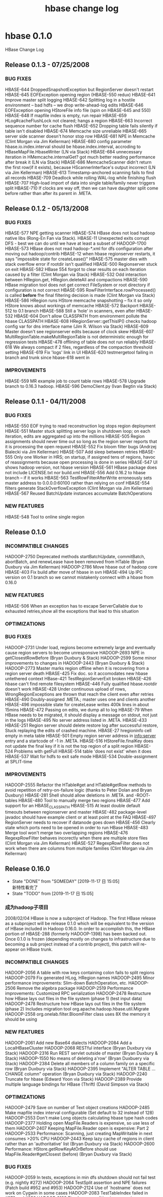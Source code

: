 #+title: hbase change log
* hbase 0.1.0
HBase Change Log
** Release 0.1.3 - 07/25/2008
***  BUG FIXES
HBASE-644   DroppedSnapshotException but RegionServer doesn't restart
HBASE-645   EOFException opening region (HBASE-550 redux)
HBASE-641   Improve master split logging
HBASE-642   Splitting log in a hostile environment -- bad hdfs -- we drop
write-ahead-log edits
HBASE-646   EOFException opening HStoreFile info file (spin on HBASE-645 and 550)
HBASE-648   If mapfile index is empty, run repair
HBASE-659   HLog#cacheFlushLock not cleared; hangs a region
HBASE-663   Incorrect sequence number for cache flush
HBASE-652   Dropping table fails silently if table isn't disabled 
HBASE-674   Memcache size unreliable
HBASE-665   server side scanner doesn't honor stop row
HBASE-681   NPE in Memcache (Clint Morgan via Jim Kellerman)
HBASE-680   config parameter hbase.io.index.interval should be
hbase.index.interval, accroding to HBaseMapFile.HbaseWriter
(LN via Stack)
HBASE-684   unnecessary iteration in HMemcache.internalGet? got much better
reading performance after break it (LN via Stack)
HBASE-686   MemcacheScanner didn't return the first row(if it exists),
because HScannerInterface's output incorrect (LN via Jim Kellerman)
HBASE-613   Timestamp-anchored scanning fails to find all records
HBASE-709   Deadlock while rolling WAL-log while finishing flush
HBASE-707   High-load import of data into single table/family never triggers split
HBASE-710   If clocks are way off, then we can have daughter split come
before rather than after its parent in .META.
** Release 0.1.2 - 05/13/2008
*** BUG FIXES
HBASE-577   NPE getting scanner
HBASE-574   HBase does not load hadoop native libs (Rong-En Fan via Stack).
HBASE-11    Unexpected exits corrupt DFS - best we can do until we have at
least a subset of HADOOP-1700
HBASE-573   HBase does not read hadoop-*.xml for dfs configuration after
moving out hadoop/contrib
HBASE-12    when hbase regionserver restarts, it says "impossible state for
createLease()"
HBASE-575   master dies with stack overflow error if rootdir isn't qualified
HBASE-500   Regionserver stuck on exit
HBASE-582   HBase 554 forgot to clear results on each iteration caused by a filter
(Clint Morgan via Stack)
HBASE-532   Odd interaction between HRegion.get, HRegion.deleteAll and compactions
HBASE-590   HBase migration tool does not get correct FileSystem or root
directory if configuration is not correct
HBASE-595   RowFilterInterface.rowProcessed() is called *before* fhe final
filtering decision is made (Clint Morgan via Stack)
HBASE-586   HRegion runs HStore memcache snapshotting -- fix it so only HStore
knows about workings of memcache
HBASE-572   Backport HBASE-512 to 0.1 branch
HBASE-588   Still a 'hole' in scanners, even after HBASE-532
HBASE-604   Don't allow CLASSPATH from environment pollute the hbase CLASSPATH
HBASE-608   HRegionServer::getThisIP() checks hadoop config var for dns interface name
(Jim R. Wilson via Stack)
HBASE-609   Master doesn't see regionserver edits because of clock skew
HBASE-607   MultiRegionTable.makeMultiRegionTable is not deterministic enough
for regression tests
HBASE-478   offlining of table does not run reliably
HBASE-618   We always compact if 2 files, regardless of the compaction threshold setting
HBASE-619   Fix 'logs' link in UI
HBASE-620   testmergetool failing in branch and trunk since hbase-618 went in
   
*** IMPROVEMENTS
HBASE-559   MR example job to count table rows
HBASE-578   Upgrade branch to 0.16.3 hadoop.
HBASE-596   DemoClient.py (Ivan Begtin via Stack)
** Release 0.1.1 - 04/11/2008

***  BUG FIXES
HBASE-550   EOF trying to read reconstruction log stops region deployment
HBASE-551   Master stuck splitting server logs in shutdown loop; on each
iteration, edits are aggregated up into the millions
HBASE-505   Region assignments should never time out so long as the region
server reports that it is processing the open request
HBASE-552   Fix bloom filter bugs (Andrzej Bialecki via Jim Kellerman)
HBASE-507   Add sleep between retries
HBASE-555   Only one Worker in HRS; on startup, if assigned tens of regions,
havoc of reassignments because open processing is done in series
HBASE-547   UI shows hadoop version, not hbase version
HBASE-561   HBase package does not include LICENSE.txt nor build.xml
HBASE-556   Add 0.16.2 to hbase branch -- if it works
HBASE-563   TestRowFilterAfterWrite erroneously sets master address to
0.0.0.0:60100 rather than relying on conf
HBASE-554   filters generate StackOverflowException (Clint Morgan via
Jim Kellerman)
HBASE-567   Reused BatchUpdate instances accumulate BatchOperations

*** NEW FEATURES
HBASE-548   Tool to online single region

** Release 0.1.0

*** INCOMPATIBLE CHANGES
HADOOP-2750 Deprecated methods startBatchUpdate, commitBatch, abortBatch, 
and renewLease have been removed from HTable (Bryan Duxbury via
Jim Kellerman)
HADOOP-2786 Move hbase out of hadoop core
HBASE-403   Fix build after move of hbase in svn
HBASE-494   Up IPC version on 0.1 branch so we cannot mistakenly connect
with a hbase from 0.16.0

*** NEW FEATURES
HBASE-506   When an exception has to escape ServerCallable due to exhausted retries,show all the exceptions that lead to this situation

*** OPTIMIZATIONS

*** BUG FIXES
HADOOP-2731 Under load, regions become extremely large and eventually cause
region servers to become unresponsive
HADOOP-2693 NPE in getClosestRowBefore (Bryan Duxbury & Stack)
HADOOP-2599 Some minor improvements to changes in HADOOP-2443
(Bryan Duxbury & Stack)
HADOOP-2773 Master marks region offline when it is recovering from a region
server death
HBASE-425   Fix doc. so it accomodates new hbase untethered context
HBase-421   TestRegionServerExit broken
HBASE-426   hbase can't find remote filesystem
HBASE-446   Fully qualified hbase.rootdir doesn't work
HBASE-428   Under continuous upload of rows, WrongRegionExceptions are
thrown that reach the client even after retries
HBASE-490   Doubly-assigned .META.; master uses one and clients another
HBASE-496   impossible state for createLease writes 400k lines in about 15mins
HBASE-472   Passing on edits, we dump all to log
HBASE-79    When HBase needs to be migrated, it should display a message on
stdout, not just in the logs
HBASE-495   No server address listed in .META.
HBASE-433 HBASE-251 Region server should delete restore log after successful
restore, Stuck replaying the edits of crashed machine.
HBASE-27    hregioninfo cell empty in meta table
HBASE-501   Empty region server address in info:server entry and a
startcode of -1 in .META.
HBASE-516   HStoreFile.finalKey does not update the final key if it is not
the top region of a split region
HBASE-524   Problems with getFull
HBASE-514   table 'does not exist' when it does
HBASE-537   Wait for hdfs to exit safe mode
HBASE-534   Double-assignment at SPLIT-time
   
*** IMPROVEMENTS
HADOOP-2555 Refactor the HTable#get and HTable#getRow methods to avoid
repetition of retry-on-failure logic (thanks to Peter Dolan and
Bryan Duxbury)
HBASE-281   Shell should allow deletions in .META. and -ROOT- tables
HBASE-480   Tool to manually merge two regions
HBASE-477   Add support for an HBASE_CLASSPATH
HBASE-515   At least double default timeouts between regionserver and master
HBASE-482   package-level javadoc should have example client or at least 
point at the FAQ
HBASE-497   RegionServer needs to recover if datanode goes down
HBASE-456   Clearly state which ports need to be opened in order to run HBase
HBASE-483   Merge tool won't merge two overlapping regions
HBASE-476   RegexpRowFilter behaves incorectly when there are multiple store
files (Clint Morgan via Jim Kellerman)
HBASE-527   RegexpRowFilter does not work when there are columns from 
multiple families (Clint Morgan via Jim Kellerman)
              
** Release 0.16.0
CLOSED: [2019-11-17 日 15:05]

- State "DONE"       from "SOMEDAY"    [2019-11-17 日 15:05] \\
  新特性看完了
- State "TODO"       from              [2019-11-17 日 15:05]
*** 成为hadoop子项目
2008/02/04   HBase is now a subproject of Hadoop. The first HBase release as a subproject will be release 0.1.0 which will be equivalent to the version of HBase included in Hadoop 0.16.0. In order to accomplish this, the HBase portion of HBASE-288 (formerly HADOOP-1398) has been backed out. Once 0.1.0 is frozen (depending mostly on changes to infrastructure due to becoming a sub project instead of a contrib project), this patch will re-appear on HBase trunk.

*** INCOMPATIBLE CHANGES
HADOOP-2056 A table with row keys containing colon fails to split regions
HADOOP-2079 Fix generated HLog, HRegion names
HADOOP-2495 Minor performance improvements: Slim-down BatchOperation, etc. 
HADOOP-2506 Remove the algebra package
HADOOP-2519 Performance improvements: Customized RPC serialization
HADOOP-2478 Restructure how HBase lays out files in the file system (phase 1)
(test input data)
HADOOP-2478 Restructure how HBase lays out files in the file system (phase 2)
Includes migration tool org.apache.hadoop.hbase.util.Migrate
HADOOP-2558 org.onelab.filter.BloomFilter class uses 8X the memory it should
be using

*** NEW FEATURES
HADOOP-2061 Add new Base64 dialects
HADOOP-2084 Add a LocalHBaseCluster
HADOOP-2068 RESTful interface (Bryan Duxbury via Stack)
HADOOP-2316 Run REST servlet outside of master
(Bryan Duxbury & Stack)
HADOOP-1550 No means of deleting a'row' (Bryan Duxbuery via Stack)
HADOOP-2384 Delete all members of a column family on a specific row
(Bryan Duxbury via Stack)
HADOOP-2395 Implement "ALTER TABLE ... CHANGE column" operation
(Bryan Duxbury via Stack)
HADOOP-2240 Truncate for hbase (Edward Yoon via Stack)
HADOOP-2389 Provide multiple language bindings for HBase (Thrift)
(David Simpson via Stack)

*** OPTIMIZATIONS
HADOOP-2479 Save on number of Text object creations
HADOOP-2485 Make mapfile index interval configurable (Set default to 32
instead of 128)
HADOOP-2553 Don't make Long objects calculating hbase type hash codes
HADOOP-2377 Holding open MapFile.Readers is expensive, so use less of them
HADOOP-2407 Keeping MapFile.Reader open is expensive: Part 2
HADOOP-2533 Performance: Scanning, just creating MapWritable in next
consumes >20% CPU
HADOOP-2443 Keep lazy cache of regions in client rather than an
'authoritative' list (Bryan Duxbury via Stack)
HADOOP-2600 Performance: HStore.getRowKeyAtOrBefore should use
MapFile.Reader#getClosest (before)
(Bryan Duxbury via Stack)

*** BUG FIXES
HADOOP-2059 In tests, exceptions in min dfs shutdown should not fail test
(e.g. nightly #272)
HADOOP-2064 TestSplit assertion and NPE failures (Patch build #952 and #953)
HADOOP-2124 Use of `hostname` does not work on Cygwin in some cases
HADOOP-2083 TestTableIndex failed in #970 and #956
HADOOP-2109 Fixed race condition in processing server lease timeout.
HADOOP-2137 hql.jsp : The character 0x19 is not valid
HADOOP-2109 Fix another race condition in processing dead servers,
Fix error online meta regions: was using region name and not
startKey as key for map.put. Change TestRegionServerExit to
always kill the region server for the META region. This makes
the test more deterministic and getting META reassigned was
problematic.
HADOOP-2155 Method expecting HBaseConfiguration throws NPE when given Configuration
HADOOP-2156 BufferUnderflowException for un-named HTableDescriptors
HADOOP-2161 getRow() is orders of magnitudes slower than get(), even on rows
with one column (Clint Morgan and Stack)
HADOOP-2040 Hudson hangs AFTER test has finished
HADOOP-2274 Excess synchronization introduced by HADOOP-2139 negatively
impacts performance
HADOOP-2196 Fix how hbase sits in hadoop 'package' product
HADOOP-2276 Address regression caused by HADOOP-2274, fix HADOOP-2173 (When
the master times out a region servers lease, the region server
may not restart)
HADOOP-2253 getRow can return HBASE::DELETEVAL cells
(Bryan Duxbury via Stack)
HADOOP-2295 Fix assigning a region to multiple servers
HADOOP-2234 TableInputFormat erroneously aggregates map values
HADOOP-2308 null regioninfo breaks meta scanner
HADOOP-2304 Abbreviated symbol parsing error of dir path in jar command
(Edward Yoon via Stack)
HADOOP-2320 Committed TestGet2 is managled (breaks build).
HADOOP-2322 getRow(row, TS) client interface not properly connected
HADOOP-2309 ConcurrentModificationException doing get of all region start keys
HADOOP-2321 TestScanner2 does not release resources which sometimes cause the
test to time out
HADOOP-2315 REST servlet doesn't treat / characters in row key correctly
(Bryan Duxbury via Stack)
HADOOP-2332 Meta table data selection in Hbase Shell
(Edward Yoon via Stack)
HADOOP-2347 REST servlet not thread safe but run in a threaded manner
(Bryan Duxbury via Stack)
HADOOP-2365 Result of HashFunction.hash() contains all identical values
HADOOP-2362 Leaking hdfs file handle on region split
HADOOP-2338 Fix NullPointerException in master server.
HADOOP-2380 REST servlet throws NPE when any value node has an empty string
(Bryan Duxbury via Stack)
HADOOP-2350 Scanner api returns null row names, or skips row names if
different column families do not have entries for some rows
HADOOP-2283 AlreadyBeingCreatedException (Was: Stuck replay of failed
regionserver edits)
HADOOP-2392 TestRegionServerExit has new failure mode since HADOOP-2338
HADOOP-2324 Fix assertion failures in TestTableMapReduce
HADOOP-2396 NPE in HMaster.cancelLease
HADOOP-2397 The only time that a meta scanner should try to recover a log is
when the master is starting
HADOOP-2417 Fix critical shutdown problem introduced by HADOOP-2338
HADOOP-2418 Fix assertion failures in TestTableMapReduce, TestTableIndex,
and TestTableJoinMapReduce
HADOOP-2414 Fix ArrayIndexOutOfBoundsException in bloom filters.
HADOOP-2430 Master will not shut down if there are no active region servers
HADOOP-2199 Add tools for going from hregion filename to region name in logs
HADOOP-2441 Fix build failures in TestHBaseCluster
HADOOP-2451 End key is incorrectly assigned in many region splits
HADOOP-2455 Error in Help-string of CREATE command (Edward Yoon via Stack)
HADOOP-2465 When split parent regions are cleaned up, not all the columns are
deleted
HADOOP-2468 TestRegionServerExit failed in Hadoop-Nightly #338
HADOOP-2467 scanner truncates resultset when > 1 column families
HADOOP-2503 REST Insert / Select encoding issue (Bryan Duxbury via Stack)
HADOOP-2505 formatter classes missing apache license
HADOOP-2504 REST servlet method for deleting a scanner was not properly
mapped (Bryan Duxbury via Stack)
HADOOP-2507 REST servlet does not properly base64 row keys and column names
(Bryan Duxbury via Stack)
HADOOP-2530 Missing type in new hbase custom RPC serializer
HADOOP-2490 Failure in nightly #346 (Added debugging of hudson failures).
HADOOP-2558 fixes for build up on hudson (part 1, part 2, part 3, part 4)
HADOOP-2500 Unreadable region kills region servers
HADOOP-2579 Initializing a new HTable object against a nonexistent table
throws a NoServerForRegionException instead of a
TableNotFoundException when a different table has been created
previously (Bryan Duxbury via Stack)
HADOOP-2587 Splits blocked by compactions cause region to be offline for
duration of compaction. 
HADOOP-2592 Scanning, a region can let out a row that its not supposed
to have
HADOOP-2493 hbase will split on row when the start and end row is the
same cause data loss (Bryan Duxbury via Stack)
HADOOP-2629 Shell digests garbage without complaint
HADOOP-2619 Compaction errors after a region splits
HADOOP-2621 Memcache flush flushing every 60 secs with out considering
the max memcache size
HADOOP-2584 Web UI displays an IOException instead of the Tables
HADOOP-2650 Remove Writables.clone and use WritableUtils.clone from
hadoop instead
HADOOP-2668 Documentation and improved logging so fact that hbase now
requires migration comes as less of a surprise
HADOOP-2686 Removed tables stick around in .META.
HADOOP-2688 IllegalArgumentException processing a shutdown stops
server going down and results in millions of lines of output
HADOOP-2706 HBase Shell crash
HADOOP-2712 under load, regions won't split
HADOOP-2675 Options not passed to rest/thrift
HADOOP-2722 Prevent unintentional thread exit in region server and master
HADOOP-2718 Copy Constructor HBaseConfiguration(Configuration) will override
hbase configurations if argumant is not an instance of
HBaseConfiguration.
HADOOP-2753 Back out 2718; programmatic config works but hbase*xml conf
is overridden
HADOOP-2718 Copy Constructor HBaseConfiguration(Configuration) will override
hbase configurations if argumant is not an instance of
HBaseConfiguration (Put it back again).
HADOOP-2631 2443 breaks HTable.getStartKeys when there is more than one
table or table you are enumerating isn't the first table
Delete empty file: src/contrib/hbase/src/java/org/apache/hadoop/hbase/mapred/
TableOutputCollector.java per Nigel Daley
   
IMPROVEMENTS
HADOOP-2401 Add convenience put method that takes writable
(Johan Oskarsson via Stack)
HADOOP-2074 Simple switch to enable DEBUG level-logging in hbase
HADOOP-2088 Make hbase runnable in $HADOOP_HOME/build(/contrib/hbase)
HADOOP-2126 Use Bob Jenkins' hash for bloom filters
HADOOP-2157 Make Scanners implement Iterable
HADOOP-2176 Htable.deleteAll documentation is ambiguous
HADOOP-2139 (phase 1) Increase parallelism in region servers.
HADOOP-2267 [Hbase Shell] Change the prompt's title from 'hbase' to 'hql'.
(Edward Yoon via Stack)
HADOOP-2139 (phase 2) Make region server more event driven
HADOOP-2289 Useless efforts of looking for the non-existant table in select
command.
(Edward Yoon via Stack)
HADOOP-2257 Show a total of all requests and regions on the web ui
(Paul Saab via Stack)
HADOOP-2261 HTable.abort no longer throws exception if there is no active update.
HADOOP-2287 Make hbase unit tests take less time to complete.
HADOOP-2262 Retry n times instead of n**2 times.
HADOOP-1608 Relational Algrebra Operators
(Edward Yoon via Stack)
HADOOP-2198 HTable should have method to return table metadata
HADOOP-2296 hbase shell: phantom columns show up from select command
HADOOP-2297 System.exit() Handling in hbase shell jar command
(Edward Yoon via Stack)
HADOOP-2224 Add HTable.getRow(ROW, ts)
(Bryan Duxbury via Stack)
HADOOP-2339 Delete command with no WHERE clause
(Edward Yoon via Stack)
HADOOP-2299 Support inclusive scans (Bryan Duxbury via Stack)
HADOOP-2333 Client side retries happen at the wrong level
HADOOP-2357 Compaction cleanup; less deleting + prevent possible file leaks
HADOOP-2392 TestRegionServerExit has new failure mode since HADOOP-2338
HADOOP-2370 Allow column families with an unlimited number of versions
(Edward Yoon via Stack)
HADOOP-2047 Add an '--master=X' and '--html' command-line parameters to shell
(Edward Yoon via Stack)
HADOOP-2351 If select command returns no result, it doesn't need to show the
header information (Edward Yoon via Stack)
HADOOP-2285 Add being able to shutdown regionservers (Dennis Kubes via Stack)
HADOOP-2458 HStoreFile.writeSplitInfo should just call 
HStoreFile.Reference.write
HADOOP-2471 Add reading/writing MapFile to PerformanceEvaluation suite
HADOOP-2522 Separate MapFile benchmark from PerformanceEvaluation
(Tom White via Stack)
HADOOP-2502 Insert/Select timestamp, Timestamp data type in HQL
(Edward Yoon via Stack)
HADOOP-2450 Show version (and svn revision) in hbase web ui
HADOOP-2472 Range selection using filter (Edward Yoon via Stack)
HADOOP-2548 Make TableMap and TableReduce generic
(Frederik Hedberg via Stack)
HADOOP-2557 Shell count function (Edward Yoon via Stack)
HADOOP-2589 Change an classes/package name from Shell to hql
(Edward Yoon via Stack)
HADOOP-2545 hbase rest server should be started with hbase-daemon.sh
HADOOP-2525 Same 2 lines repeated 11 million times in HMaster log upon
HMaster shutdown
HADOOP-2616 hbase not spliting when the total size of region reaches max
region size * 1.5
HADOOP-2643 Make migration tool smarter.
   
** Release 0.15.1
Branch 0.15

***  INCOMPATIBLE CHANGES
HADOOP-1931 Hbase scripts take --ARG=ARG_VALUE when should be like hadoop
and do ---ARG ARG_VALUE
***  NEW FEATURES
- HADOOP-1768 FS command using Hadoop FsShell operations
  (Edward Yoon via Stack)
- HADOOP-1784 Delete: Fix scanners and gets so they work properly in presence of deletes. Added a deleteAll to remove all cells equal to or older than passed timestamp.  Fixed compaction so deleted cells do not make it out into compacted output.  Ensure also that
    versions > column max are dropped compacting.
- HADOOP-1720 Addition of HQL (Hbase Query Language) support in Hbase Shell.
    The old shell syntax has been replaced by HQL, a small SQL-like set of operators, for creating, altering, dropping, inserting, deleting, and selecting, etc., data in hbase.
    (Inchul Song and Edward Yoon via Stack)
- HADOOP-1913 Build a Lucene index on an HBase table
    (Ning Li via Stack)
- HADOOP-1957 Web UI with report on cluster state and basic browsing of tables
*** OPTIMIZATIONS
***  BUG FIXES
  HADOOP-1527 Region server won't start because logdir exists
  HADOOP-1723 If master asks region server to shut down, by-pass return of
  shutdown message
  HADOOP-1729 Recent renaming or META tables breaks hbase shell
  HADOOP-1730 unexpected null value causes META scanner to exit (silently)
  HADOOP-1747 On a cluster, on restart, regions multiply assigned
  HADOOP-1776 Fix for sporadic compaction failures closing and moving
  compaction result
  HADOOP-1780 Regions are still being doubly assigned
  HADOOP-1797 Fix NPEs in MetaScanner constructor
  HADOOP-1799 Incorrect classpath in binary version of Hadoop
  HADOOP-1805 Region server hang on exit
  HADOOP-1785 TableInputFormat.TableRecordReader.next has a bug
  (Ning Li via Stack)
  HADOOP-1800 output should default utf8 encoding
  HADOOP-1801 When hdfs is yanked out from under hbase, hbase should go down gracefully
  HADOOP-1813 OOME makes zombie of region server
  HADOOP-1814	TestCleanRegionServerExit fails too often on Hudson
  HADOOP-1820 Regionserver creates hlogs without bound
  (reverted 2007/09/25) (Fixed 2007/09/30)
  HADOOP-1821 Replace all String.getBytes() with String.getBytes("UTF-8")
  HADOOP-1832 listTables() returns duplicate tables
  HADOOP-1834 Scanners ignore timestamp passed on creation
  HADOOP-1847 Many HBase tests do not fail well.
  HADOOP-1847 Many HBase tests do not fail well. (phase 2)
  HADOOP-1870 Once file system failure has been detected, don't check it again
  and get on with shutting down the hbase cluster.
  HADOOP-1888 NullPointerException in HMemcacheScanner (reprise)
  HADOOP-1903 Possible data loss if Exception happens between snapshot and
  flush to disk.
  HADOOP-1920 Wrapper scripts broken when hadoop in one location and hbase in
  another
  HADOOP-1923, HADOOP-1924 a) tests fail sporadically because set up and tear
  down is inconsistent b) TestDFSAbort failed in nightly #242
  HADOOP-1929 Add hbase-default.xml to hbase jar
  HADOOP-1941 StopRowFilter throws NPE when passed null row
  HADOOP-1966 Make HBase unit tests more reliable in the Hudson environment.
  HADOOP-1975 HBase tests failing with java.lang.NumberFormatException
  HADOOP-1990 Regression test instability affects nightly and patch builds
  HADOOP-1996 TestHStoreFile fails on windows if run multiple times
  HADOOP-1937 When the master times out a region server's lease, it is too 
  aggressive in reclaiming the server's log.
  HADOOP-2004 webapp hql formatting bugs 
  HADOOP_2011 Make hbase daemon scripts take args in same order as hadoop
  daemon scripts
  HADOOP-2017 TestRegionServerAbort failure in patch build #903 and
  nightly #266
  HADOOP-2029 TestLogRolling fails too often in patch and nightlies
  HADOOP-2038 TestCleanRegionExit failed in patch build #927

  IMPROVEMENTS
  HADOOP-1737 Make HColumnDescriptor data publically members settable
  HADOOP-1746 Clean up findbugs warnings
  HADOOP-1757 Bloomfilters: single argument constructor, use enum for bloom
  filter types
  HADOOP-1760 Use new MapWritable and SortedMapWritable classes from
  org.apache.hadoop.io
  HADOOP-1793 (Phase 1) Remove TestHClient (Phase2) remove HClient.
  HADOOP-1794 Remove deprecated APIs
  HADOOP-1802 Startup scripts should wait until hdfs as cleared 'safe mode'
  HADOOP-1833 bin/stop_hbase.sh returns before it completes
  (Izaak Rubin via Stack) 
  HADOOP-1835 Updated Documentation for HBase setup/installation
  (Izaak Rubin via Stack)
  HADOOP-1868 Make default configuration more responsive
  HADOOP-1884 Remove useless debugging log messages from hbase.mapred
  HADOOP-1856 Add Jar command to hbase shell using Hadoop RunJar util
  (Edward Yoon via Stack)
  HADOOP-1928 Have master pass the regionserver the filesystem to use
  HADOOP-1789 Output formatting
  HADOOP-1960 If a region server cannot talk to the master before its lease
  times out, it should shut itself down
  HADOOP-2035 Add logo to webapps
** Below are the list of changes before 2007-08-18
*** done
1. HADOOP-1384. HBase omnibus patch. (jimk, Vuk Ercegovac, and Michael Stack)
2. HADOOP-1402. Fix javadoc warnings in hbase contrib. (Michael Stack)
3. HADOOP-1404. HBase command-line shutdown failing (Michael Stack)
4. HADOOP-1397. Replace custom hbase locking with 
   java.util.concurrent.locks.ReentrantLock (Michael Stack)
5. HADOOP-1403. HBase reliability - make master and region server more fault tolerant.
6. HADOOP-1418. HBase miscellaneous: unit test for HClient, client to do 'Performance Evaluation', etc.
7. HADOOP-1420, HADOOP-1423. Findbugs changes, remove reference to removed class HLocking.
8. HADOOP-1424. TestHBaseCluster fails with IllegalMonitorStateException. Fix
   regression introduced by HADOOP-1397.
9. HADOOP-1426. Make hbase scripts executable + add test classes to CLASSPATH.
10. HADOOP-1430. HBase shutdown leaves regionservers up.
11. HADOOP-1392. Part1: includes create/delete table; enable/disable table;
    add/remove column.
12. HADOOP-1392. Part2: includes table compaction by merging adjacent regions
    that have shrunk in size.
*** todo
13. HADOOP-1445 Support updates across region splits and compactions
14. HADOOP-1460 On shutdown IOException with complaint 'Cannot cancel lease that is not held'
15. HADOOP-1421 Failover detection, split log files.
    For the files modified, also clean up javadoc, class, field and method 
    visibility (HADOOP-1466)
16. HADOOP-1479 Fix NPE in HStore#get if store file only has keys < passed key.
17. HADOOP-1476 Distributed version of 'Performance Evaluation' script
18. HADOOP-1469 Asychronous table creation
19. HADOOP-1415 Integrate BSD licensed bloom filter implementation.
20. HADOOP-1465 Add cluster stop/start scripts for hbase
21. HADOOP-1415 Provide configurable per-column bloom filters - part 2.
22. HADOOP-1498. Replace boxed types with primitives in many places.
23. HADOOP-1509.  Made methods/inner classes in HRegionServer and HClient protected
    instead of private for easier extension. Also made HRegion and HRegionInfo public too.
    Added an hbase-default.xml property for specifying what HRegionInterface extension to use
    for proxy server connection. (James Kennedy via Jim Kellerman)
24. HADOOP-1534. [hbase] Memcache scanner fails if start key not present
25. HADOOP-1537. Catch exceptions in testCleanRegionServerExit so we can see
    what is failing.
26. HADOOP-1543 [hbase] Add HClient.tableExists
27. HADOOP-1519 [hbase] map/reduce interface for HBase.  (Vuk Ercegovac and
    Jim Kellerman)
28. HADOOP-1523 Hung region server waiting on write locks 
29. HADOOP-1560 NPE in MiniHBaseCluster on Windows
30. HADOOP-1531 Add RowFilter to HRegion.HScanner
    Adds a row filtering interface and two implemenentations: A page scanner,
    and a regex row/column-data matcher. (James Kennedy via Stack)
31. HADOOP-1566 Key-making utility
32. HADOOP-1415 Provide configurable per-column bloom filters. 
    HADOOP-1466 Clean up visibility and javadoc issues in HBase.
33. HADOOP-1538 Provide capability for client specified time stamps in HBase
    HADOOP-1466 Clean up visibility and javadoc issues in HBase.
34. HADOOP-1589 Exception handling in HBase is broken over client server connections
35. HADOOP-1375 a simple parser for hbase (Edward Yoon via Stack)
36. HADOOP-1600 Update license in HBase code
37. HADOOP-1589 Exception handling in HBase is broken over client server
38. HADOOP-1574 Concurrent creates of a table named 'X' all succeed
39. HADOOP-1581 Un-openable tablename bug
40. HADOOP-1607 [shell] Clear screen command (Edward Yoon via Stack)
41. HADOOP-1614 [hbase] HClient does not protect itself from simultaneous updates
42. HADOOP-1468 Add HBase batch update to reduce RPC overhead
43. HADOOP-1616 Sporadic TestTable failures
44. HADOOP-1615 Replacing thread notification-based queue with 
    java.util.concurrent.BlockingQueue in HMaster, HRegionServer
45. HADOOP-1606 Updated implementation of RowFilterSet, RowFilterInterface
    (Izaak Rubin via Stack)
46. HADOOP-1579 Add new WhileMatchRowFilter and StopRowFilter filters
    (Izaak Rubin via Stack)
47. HADOOP-1637 Fix to HScanner to Support Filters, Add Filter Tests to
    TestScanner2 (Izaak Rubin via Stack)
48. HADOOP-1516 HClient fails to readjust when ROOT or META redeployed on new
    region server
49. HADOOP-1646 RegionServer OOME's under sustained, substantial loading by
    10 concurrent clients
50. HADOOP-1468 Add HBase batch update to reduce RPC overhead (restrict batches
    to a single row at a time)
51. HADOOP-1528 HClient for multiple tables (phase 1) (James Kennedy & JimK)
52. HADOOP-1528 HClient for multiple tables (phase 2) all HBase client side code
    (except TestHClient and HBaseShell) have been converted to use the new client
    side objects (HTable/HBaseAdmin/HConnection) instead of HClient.
53. HADOOP-1528 HClient for multiple tables - expose close table function
54. HADOOP-1466 Clean up warnings, visibility and javadoc issues in HBase.
55. HADOOP-1662 Make region splits faster
56. HADOOP-1678 On region split, master should designate which host should 
    serve daughter splits. Phase 1: Master balances load for new regions and
    when a region server fails.
57. HADOOP-1678 On region split, master should designate which host should 
    serve daughter splits. Phase 2: Master assigns children of split region
    instead of HRegionServer serving both children.
58. HADOOP-1710 All updates should be batch updates
59. HADOOP-1711 HTable API should use interfaces instead of concrete classes as
    method parameters and return values
60. HADOOP-1644 Compactions should not block updates
61. HADOOP-1672 HBase Shell should use new client classes
    (Edward Yoon via Stack).
62. HADOOP-1709 Make HRegionInterface more like that of HTable
    HADOOP-1725 Client find of table regions should not include offlined, split parents
* hbase 0.20.0
HBase Change Log
** Release 0.21.0 - Unreleased
*** INCOMPATIBLE CHANGES
*** BUG FIXES
   HBASE-1791  Timeout in IndexRecordWriter (Bradford Stephens via Andrew
               Purtell)
   HBASE-1737  Regions unbalanced when adding new node (recommit)
   HBASE-1792  [Regression] Cannot save timestamp in the future
   HBASE-1793  [Regression] HTable.get/getRow with a ts is broken
   HBASE-1698  Review documentation for o.a.h.h.mapreduce
   HBASE-1798  [Regression] Unable to delete a row in the future
   HBASE-1790  filters are not working correctly (HBASE-1710 HBASE-1807 too)
   HBASE-1779  ThriftServer logged error if getVer() result is empty
   HBASE-1778  Improve PerformanceEvaluation (Schubert Zhang via Stack)
   HBASE-1751  Fix KeyValue javadoc on getValue for client-side

***  IMPROVEMENTS
   HBASE-1760  Cleanup TODOs in HTable
   HBASE-1759  Ability to specify scanner caching on a per-scan basis
               (Ken Weiner via jgray)
   HBASE-1763  Put writeToWAL methods do not have proper getter/setter names
               (second commit to fix compile error in hregion)
   HBASE-1770  HTable.setWriteBufferSize does not flush the writeBuffer when
               its size is set to a value lower than its current size.
               (Mathias via jgray)
   HBASE-1771  PE sequentialWrite is 7x slower because of
               MemStoreFlusher#checkStoreFileCount
   HBASE-1758  Extract interface out of HTable (Vaibhav Puranik via Andrew
               Purtell)
   HBASE-1776  Make rowcounter enum public
   HBASE-1276  [testing] Upgrade to JUnit 4.x and use @BeforeClass
               annotations to optimize tests
   HBASE-1800  Too many ZK connections

***  OPTIMIZATIONS


** Release 0.20.0 - Tue Sep  8 12:53:05 PDT 2009
  INCOMPATIBLE CHANGES
   HBASE-1147  Modify the scripts to use Zookeeper
   HBASE-1144  Store the ROOT region location in Zookeeper
               (Nitay Joffe via Stack)
   HBASE-1146  Replace the HRS leases with Zookeeper
   HBASE-61    Create an HBase-specific MapFile implementation
               (Ryan Rawson via Stack)
   HBASE-1145  Ensure that there is only 1 Master with Zookeeper (Removes
               hbase.master) (Nitay Joffe via Stack)
   HBASE-1289  Remove "hbase.fully.distributed" option and update docs
               (Nitay Joffe via Stack)
   HBASE-1234  Change HBase StoreKey format
   HBASE-1348  Move 0.20.0 targeted TRUNK to 0.20.0 hadoop
               (Ryan Rawson and Stack)
   HBASE-1342  Add to filesystem info needed to rebuild .META.
   HBASE-1361  Disable bloom filters
   HBASE-1367  Get rid of Thrift exception 'NotFound'
   HBASE-1381  Remove onelab and bloom filters files from hbase
   HBASE-1411  Remove HLogEdit.
   HBASE-1357  If one sets the hbase.master to 0.0.0.0 non local regionservers
               can't find the master
   HBASE-1304  New client server implementation of how gets and puts are
               handled (holstad, jgray, rawson, stack)
   HBASE-1582  Translate ColumnValueFilter and RowFilterSet to the new
               Filter interface (Clint Morgan and Stack)
   HBASE-1599  Fix TestFilterSet, broken up on hudson (Jon Gray via Stack)
   HBASE-1799  deprecate o.a.h.h.rest in favor of stargate

***  BUG FIXES
   HBASE-1140  "ant clean test" fails (Nitay Joffe via Stack)
   HBASE-1129  Master won't go down; stuck joined on rootScanner
   HBASE-1136  HashFunction inadvertently destroys some randomness
               (Jonathan Ellis via Stack)
   HBASE-1138  Test that readers opened after a sync can see all data up to the
               sync (temporary until HADOOP-4379 is resolved)
   HBASE-1121  Cluster confused about where -ROOT- is
   HBASE-1148  Always flush HLog on root or meta region updates
   HBASE-1181  src/saveVersion.sh bails on non-standard Bourne shells
               (e.g. dash) (K M via Jean-Daniel Cryans)
   HBASE-1175  HBA administrative tools do not work when specifying region
               name (Jonathan Gray via Andrew Purtell)
   HBASE-1190  TableInputFormatBase with row filters scan too far (Dave
               Latham via Andrew Purtell)
   HBASE-1198  OOME in IPC server does not trigger abort behavior
   HBASE-1209  Make port displayed the same as is used in URL for RegionServer
               table in UI (Lars George via Stack)
   HBASE-1217  add new compression and hfile blocksize to HColumnDescriptor
   HBASE-859   HStoreKey needs a reworking
   HBASE-1211  NPE in retries exhausted exception
   HBASE-1233  Transactional fixes: Overly conservative scan read-set,
               potential CME (Clint Morgan via Stack)
   HBASE-1239  in the REST interface does not correctly clear the character
               buffer each iteration-1185  wrong request/sec in the gui
               reporting wrong (Brian Beggs via Stack)
   HBASE-1245  hfile meta block handling bugs (Ryan Rawson via Stack)
   HBASE-1238  Under upload, region servers are unable
               to compact when loaded with hundreds of regions
   HBASE-1247  checkAndSave doesn't Write Ahead Log
   HBASE-1243  oldlogfile.dat is screwed, so is it's region
   HBASE-1169  When a shutdown is requested, stop scanning META regions
               immediately
   HBASE-1251  HConnectionManager.getConnection(HBaseConfiguration) returns 
               same HConnection for different HBaseConfigurations 
   HBASE-1157, HBASE-1156 If we do not take start code as a part of region
               server recovery, we could inadvertantly try to reassign regions
               assigned to a restarted server with a different start code;
               Improve lease handling
   HBASE-1267  binary keys broken in trunk (again) -- part 2 and 3
               (Ryan Rawson via Stack)
   HBASE-1268  ZooKeeper config parsing can break HBase startup
               (Nitay Joffe via Stack)
   HBASE-1270  Fix TestInfoServers (Nitay Joffe via Stack)
   HBASE-1277  HStoreKey: Wrong comparator logic (Evgeny Ryabitskiy)
   HBASE-1275  TestTable.testCreateTable broken (Ryan Rawson via Stack)
   HBASE-1274  TestMergeTable is broken in Hudson (Nitay Joffe via Stack)
   HBASE-1283  thrift's package descrpition needs to update for start/stop
               procedure (Rong-en Fan via Stack)
   HBASE-1284  drop table drops all disabled tables
   HBASE-1290  table.jsp either 500s out or doesnt list the regions (Ryan
               Rawson via Andrew Purtell)
   HBASE-1293  hfile doesn't recycle decompressors (Ryan Rawson via Andrew
               Purtell)
   HBASE-1150  HMsg carries safemode flag; remove (Nitay Joffe via Stack)
   HBASE-1232  zookeeper client wont reconnect if there is a problem (Nitay
               Joffe via Andrew Purtell)
   HBASE-1303  Secondary index configuration prevents HBase from starting
               (Ken Weiner via Stack)
   HBASE-1298  master.jsp & table.jsp do not URI Encode table or region
               names in links (Lars George via Stack)
   HBASE-1310  Off by one error in Bytes.vintToBytes
   HBASE-1202  getRow does not always work when specifying number of versions
   HBASE-1324  hbase-1234 broke testget2 unit test (and broke the build)
   HBASE-1321  hbase-1234 broke TestCompaction; fix and reenable
   HBASE-1330  binary keys broken on trunk (Ryan Rawson via Stack)
   HBASE-1332  regionserver carrying .META. starts sucking all cpu, drives load
               up - infinite loop? (Ryan Rawson via Stack)
   HBASE-1334  .META. region running into hfile errors (Ryan Rawson via Stack)
   HBASE-1338  lost use of compaction.dir; we were compacting into live store
               subdirectory
   HBASE-1058  Prevent runaway compactions
   HBASE-1292  php thrift's getRow() would throw an exception if the row does
               not exist (Rong-en Fan via Stack)
   HBASE-1340  Fix new javadoc warnings (Evgeny Ryabitskiy via Stack)
   HBASE-1287  Partitioner class not used in TableMapReduceUtil
               .initTableReduceJob() (Lars George and Billy Pearson via Stack)
   HBASE-1320  hbase-1234 broke filter tests
   HBASE-1355  [performance] Cache family maxversions; we were calculating on
               each access
   HBASE-1358  Bug in reading from Memcache method (read only from snapshot)
               (Evgeny Ryabitskiy via Stack)
   HBASE-1322  hbase-1234 broke TestAtomicIncrement; fix and reenable
               (Evgeny Ryabitskiy and Ryan Rawson via Stack)
   HBASE-1347  HTable.incrementColumnValue does not take negative 'amount'
               (Evgeny Ryabitskiy via Stack)
   HBASE-1365  Typo in TableInputFormatBase.setInputColums (Jon Gray via Stack)
   HBASE-1279  Fix the way hostnames and IPs are handled
   HBASE-1368  HBASE-1279 broke the build
   HBASE-1264  Wrong return values of comparators for ColumnValueFilter
               (Thomas Schneider via Andrew Purtell)
   HBASE-1374  NPE out of ZooKeeperWrapper.loadZooKeeperConfig
   HBASE-1336  Splitting up the compare of family+column into 2 different
               compare 
   HBASE-1377  RS address is null in master web UI
   HBASE-1344  WARN IllegalStateException: Cannot set a region as open if it
               has not been pending
   HBASE-1386  NPE in housekeeping
   HBASE-1396  Remove unused sequencefile and mapfile config. from
               hbase-default.xml
   HBASE-1398  TableOperation doesnt format keys for meta scan properly
               (Ryan Rawson via Stack)
   HBASE-1399  Can't drop tables since HBASE-1398 (Ryan Rawson via Andrew
               Purtell)
   HBASE-1311  ZooKeeperWrapper: Failed to set watcher on ZNode /hbase/master
               (Nitay Joffe via Stack)
   HBASE-1391  NPE in TableInputFormatBase$TableRecordReader.restart if zoo.cfg
               is wrong or missing on task trackers
   HBASE-1323  hbase-1234 broke TestThriftServer; fix and reenable
   HBASE-1425  ColumnValueFilter and WhileMatchFilter fixes on trunk
               (Clint Morgan via Stack)
   HBASE-1431  NPE in HTable.checkAndSave when row doesn't exist (Guilherme
               Mauro Germoglio Barbosa via Andrew Purtell)
   HBASE-1421  Processing a regionserver message -- OPEN, CLOSE, SPLIT, etc. --
               and if we're carrying more than one message in payload, if
               exception, all messages that follow are dropped on floor
   HBASE-1434  Duplicate property in hbase-default.xml (Lars George via Andrew
               Purtell)
   HBASE-1435  HRegionServer is using wrong info bind address from
               hbase-site.xml (Lars George via Stack)
   HBASE-1438  HBASE-1421 broke the build (#602 up on hudson)
   HBASE-1440  master won't go down because joined on a rootscanner that is
               waiting for ever
   HBASE-1441  NPE in ProcessRegionStatusChange#getMetaRegion
   HBASE-1162  CME in Master in RegionManager.applyActions
   HBASE-1010  IOE on regionserver shutdown because hadn't opened an HLog
   HBASE-1415  Stuck on memcache flush
   HBASE-1257  base64 encoded values are not contained in quotes during the
               HBase REST JSON serialization (Brian Beggs via Stack)
   HBASE-1436  Killing regionserver can make corrupted hfile
   HBASE-1272  Unreadable log messages -- "... to the only server
               localhost_1237525439599_56094" <- You'd have to be perverse
               to recognize that as a hostname, startcode, and port
   HBASE-1395  InfoServers no longer put up a UI
   HBASE-1302  When a new master comes up, regionservers should continue with
               their region assignments from the last master
   HBASE-1457  Taking down ROOT/META regionserver can result in cluster
               becoming in-operational (Ryan Rawson via Stack)
   HBASE-1471  During cluster shutdown, deleting zookeeper regionserver nodes
               causes exceptions
   HBASE-1483  HLog split loses track of edits (Clint Morgan via Stack)
   HBASE-1484  commit log split writes files with newest edits first
               (since hbase-1430); should be other way round
   HBASE-1493  New TableMapReduceUtil methods should be static (Billy Pearson
               via Andrew Purtell)
   HBASE-1486  BLOCKCACHE always on even when disabled (Lars George via Stack)
   HBASE-1491  ZooKeeper errors: "Client has seen zxid 0xe our last zxid
               is 0xd"
   HBASE-1499  Fix javadoc warnings after HBASE-1304 commit (Lars George via
               Stack)
   HBASE-1504  Remove left-over debug from 1304 commit
   HBASE-1518  Delete Trackers using compareRow, should just use raw
               binary comparator (Jon Gray via Stack)
   HBASE-1500  KeyValue$KeyComparator array overrun
   HBASE-1513  Compactions too slow
   HBASE-1516  Investigate if StoreScanner will not return the next row if 
               earlied-out of previous row (Jon Gray)
   HBASE-1520  StoreFileScanner catches and ignore IOExceptions from HFile
   HBASE-1522  We delete splits before their time occasionally
   HBASE-1523  NPE in BaseScanner
   HBASE-1525  HTable.incrementColumnValue hangs()
   HBASE-1526  mapreduce fixup
   HBASE-1503  hbase-1304 dropped updating list of store files on flush
               (jgray via stack)
   HBASE-1480  compaction file not cleaned up after a crash/OOME server
               (Evgeny Ryabitskiy via Stack)
   HBASE-1529  familyMap not invalidated when a Result is (re)read as a
               Writable
   HBASE-1528  Ensure scanners work across memcache snapshot
   HBASE-1447  Take last version of the hbase-1249 design doc. and make
               documentation out of it
   HBASE-1206  Scanner spins when there are concurrent inserts to column family
   HBASE-1536  Controlled crash of regionserver not hosting meta/root leaves
               master in spinning state, regions not reassigned
   HBASE-1543  Unnecessary toString during scanning costs us some CPU
   HBASE-1544  Cleanup HTable (Jonathan Gray via Stack)
   HBASE-1488  After 1304 goes in, fix and reenable test of thrift, mr indexer,
               and merge tool
   HBASE-1531  Change new Get to use new filter API
   HBASE-1549  in zookeeper.sh, use localhost instead of 127.0.0.1
   HBASE-1534  Got ZooKeeper event, state: Disconnected on HRS and then NPE on
               reinit
   HBASE-1387  Before release verify all object sizes using Ryans' instrumented
               JVM trick (Erik Holstad via Stack)
   HBASE-1545  atomicIncrements creating new values with Long.MAX_VALUE
   HBASE-1547  atomicIncrement doesnt increase hregion.memcacheSize
   HBASE-1553  ClassSize missing in trunk
   HBASE-1561  HTable Mismatch between javadoc and what it actually does
   HBASE-1558  deletes use 'HConstants.LATEST_TIMESTAMP' but no one translates
               that into 'now'
   HBASE-1508  Shell "close_region" reveals a Master<>HRS problem, regions are
               not reassigned
   HBASE-1568  Client doesnt consult old row filter interface in
               filterSaysStop() - could result in NPE or excessive scanning
   HBASE-1564  in UI make host addresses all look the same -- not IP sometimes
               and host at others
   HBASE-1567  cant serialize new filters
   HBASE-1585  More binary key/value log output cleanup
               (Lars George via Stack)
   HBASE-1563  incrementColumnValue does not write to WAL (Jon Gray via Stack)
   HBASE-1569  rare race condition can take down a regionserver
   HBASE-1450  Scripts passed to hbase shell do not have shell context set up
               for them
   HBASE-1566  using Scan(startRow,stopRow) will cause you to iterate the
               entire table
   HBASE-1560  TIF can't seem to find one region
   HBASE-1580  Store scanner does not consult filter.filterRow at end of scan
               (Clint Morgan via Stack)
   HBASE-1437  broken links in hbase.org
   HBASE-1582  Translate ColumnValueFilter and RowFilterSet to the new Filter
               interface
   HBASE-1594  Fix scan addcolumns after hbase-1385 commit (broke hudson build)
   HBASE-1595  hadoop-default.xml and zoo.cfg in hbase jar
   HBASE-1602  HRegionServer won't go down since we added in new LruBlockCache
   HBASE-1608  TestCachedBlockQueue failing on some jvms (Jon Gray via Stack)
   HBASE-1615  HBASE-1597 introduced a bug when compacting after a split
               (Jon Gray via Stack)
   HBASE-1616  Unit test of compacting referenced StoreFiles (Jon Gray via
               Stack)
   HBASE-1618  Investigate further into the MemStoreFlusher StoreFile limit
               (Jon Gray via Stack)
   HBASE-1625  Adding check to Put.add(KeyValue), to see that it has the same
               row as when instantiated (Erik Holstad via Stack)
   HBASE-1629  HRS unable to contact master
   HBASE-1633  Can't delete in TRUNK shell; makes it hard doing admin repairs
   HBASE-1641  Stargate build.xml causes error in Eclipse
   HBASE-1627  TableInputFormatBase#nextKeyValue catches the wrong exception
               (Doğacan Güney via Stack)
   HBASE-1644  Result.row is cached in getRow; this breaks MapReduce
               (Doğacan Güney via Stack)
   HBASE-1639  clean checkout with empty hbase-site.xml, zk won't start
   HBASE-1646  Scan-s can't set a Filter (Doğacan Güney via Stack)
   HBASE-1649  ValueFilter may not reset its internal state
               (Doğacan Güney via Stack)
   HBASE-1651  client is broken, it requests ROOT region location from ZK too
               much
   HBASE-1650  HBASE-1551 broke the ability to manage non-regionserver
               start-up/shut down. ie: you cant start/stop thrift on a cluster
               anymore
   HBASE-1658  Remove UI refresh -- its annoying
   HBASE-1659  merge tool doesnt take binary regions with \x escape format
   HBASE-1663  Request compaction only once instead of every time 500ms each
               time we cycle the hstore.getStorefilesCount() >
               this.blockingStoreFilesNumber loop
   HBASE-1058  Disable 1058 on catalog tables
   HBASE-1583  Start/Stop of large cluster untenable
   HBASE-1668  hbase-1609 broke TestHRegion.testScanSplitOnRegion unit test
   HBASE-1669  need dynamic extensibility of HBaseRPC code maps and interface
               lists (Clint Morgan via Stack)
   HBASE-1359  After a large truncating table HBase becomes unresponsive
   HBASE-1215  0.19.0 -> 0.20.0 migration (hfile, HCD changes, HSK changes)
   HBASE-1689  Fix javadoc warnings and add overview on client classes to
               client package
   HBASE-1680  FilterList writable only works for HBaseObjectWritable
               defined types (Clint Morgan via Stack and Jon Gray)
   HBASE-1607  transactions / indexing fixes: trx deletes not handeled, index
               scan can't specify stopRow (Clint Morgan via Stack)
   HBASE-1693  NPE close_region ".META." in shell
   HBASE-1706  META row with missing HRI breaks UI
   HBASE-1709  Thrift getRowWithColumns doesn't accept column-family only
               (Mathias Lehmann via Stack)
   HBASE-1692  Web UI is extremely slow / freezes up if you have many tables
   HBASE-1686  major compaction can create empty store files, causing AIOOB
               when trying to read
   HBASE-1705  Thrift server: deletes in mutateRow/s don't delete
               (Tim Sell and Ryan Rawson via Stack)
   HBASE-1703  ICVs across /during a flush can cause multiple keys with the 
               same TS (bad)
   HBASE-1671  HBASE-1609 broke scanners riding across splits
   HBASE-1717  Put on client-side uses passed-in byte[]s rather than always
               using copies
   HBASE-1647  Filter#filterRow is called too often, filters rows it shouldn't
               have (Doğacan Güney via Ryan Rawson and Stack)
   HBASE-1718  Reuse of KeyValue during log replay could cause the wrong
               data to be used
   HBASE-1573  Holes in master state change; updated startcode and server
               go into .META. but catalog scanner just got old values (redux)
   HBASE-1534  Got ZooKeeper event, state: Disconnected on HRS and then NPE
               on reinit
   HBASE-1725  Old TableMap interface's definitions are not generic enough
               (Doğacan Güney via Stack)
   HBASE-1732  Flag to disable regionserver restart
   HBASE-1727  HTD and HCD versions need update
   HBASE-1604  HBaseClient.getConnection() may return a broken connection
               without throwing an exception (Eugene Kirpichov via Stack)
   HBASE-1737  Regions unbalanced when adding new node
   HBASE-1739  hbase-1683 broke splitting; only split three logs no matter
               what N was
   HBASE-1745  [tools] Tool to kick region out of inTransistion
   HBASE-1757  REST server runs out of fds
   HBASE-1768  REST server has upper limit of 5k PUT
   HBASE-1766  Add advanced features to HFile.main() to be able to analyze
               storefile problems
   HBASE-1761  getclosest doesn't understand delete family; manifests as
               "HRegionInfo was null or empty in .META" A.K.A the BS problem
   HBASE-1738  Scanner doesnt reset when a snapshot is created, could miss
               new updates into the 'kvset' (active part)
   HBASE-1767  test zookeeper broken in trunk and 0.20 branch; broken on
               hudson too
   HBASE-1780  HTable.flushCommits clears write buffer in finally clause
   HBASE-1784  Missing rows after medium intensity insert
   HBASE-1809  NPE thrown in BoundedRangeFileInputStream
   HBASE-1810  ConcurrentModificationException in region assignment
               (Mathias Herberts via Stack)
   HBASE-1804  Puts are permitted (and stored) when including an appended colon
   HBASE-1715  Compaction failure in ScanWildcardColumnTracker.checkColumn

  IMPROVEMENTS
   HBASE-1089  Add count of regions on filesystem to master UI; add percentage
               online as difference between whats open and whats on filesystem
               (Samuel Guo via Stack)
   HBASE-1130  PrefixRowFilter (Michael Gottesman via Stack)
   HBASE-1139  Update Clover in build.xml
   HBASE-876   There are a large number of Java warnings in HBase; part 1,
               part 2, part 3, part 4, part 5, part 6, part 7 and part 8
               (Evgeny Ryabitskiy via Stack)
   HBASE-896   Update jruby from 1.1.2 to 1.1.6
   HBASE-1031  Add the Zookeeper jar
   HBASE-1142  Cleanup thrift server; remove Text and profuse DEBUG messaging
               (Tim Sell via Stack)
   HBASE-1064  HBase REST xml/json improvements (Brian Beggs working of
               initial Michael Gottesman work via Stack)
   HBASE-5121  Fix shell usage for format.width
   HBASE-845   HCM.isTableEnabled doesn't really tell if it is, or not
   HBASE-903   [shell] Can't set table descriptor attributes when I alter a
               table
   HBASE-1166  saveVersion.sh doesn't work with git (Nitay Joffe via Stack)
   HBASE-1167  JSP doesn't work in a git checkout (Nitay Joffe via Andrew
               Purtell)
   HBASE-1178  Add shutdown command to shell
   HBASE-1184  HColumnDescriptor is too restrictive with family names
               (Toby White via Andrew Purtell)
   HBASE-1180  Add missing import statements to SampleUploader and remove
               unnecessary @Overrides (Ryan Smith via Andrew Purtell)
   HBASE-1191  ZooKeeper ensureParentExists calls fail 
               on absolute path (Nitay Joffe via Jean-Daniel Cryans)
   HBASE-1187  After disabling/enabling a table, the regions seems to 
               be assigned to only 1-2 region servers
   HBASE-1210  Allow truncation of output for scan and get commands in shell
               (Lars George via Stack)
   HBASE-1221  When using ant -projecthelp to build HBase not all the important
               options show up (Erik Holstad via Stack)
   HBASE-1189  Changing the map type used internally for HbaseMapWritable
               (Erik Holstad via Stack)
   HBASE-1188  Memory size of Java Objects - Make cacheable objects implement
               HeapSize (Erik Holstad via Stack)
   HBASE-1230  Document installation of HBase on Windows
   HBASE-1241  HBase additions to ZooKeeper part 1 (Nitay Joffe via JD)
   HBASE-1231  Today, going from a RowResult to a BatchUpdate reqiures some
               data processing even though they are pretty much the same thing
               (Erik Holstad via Stack)
   HBASE-1240  Would be nice if RowResult could be comparable
               (Erik Holstad via Stack)
   HBASE-803   Atomic increment operations (Ryan Rawson and Jon Gray via Stack)
               Part 1 and part 2 -- fix for a crash.
   HBASE-1252  Make atomic increment perform a binary increment
               (Jonathan Gray via Stack)
   HBASE-1258,1259 ganglia metrics for 'requests' is confusing
               (Ryan Rawson via Stack)
   HBASE-1265  HLogEdit static constants should be final (Nitay Joffe via
               Stack)
   HBASE-1244  ZooKeeperWrapper constants cleanup (Nitay Joffe via Stack)
   HBASE-1262  Eclipse warnings, including performance related things like
               synthetic accessors (Nitay Joffe via Stack)
   HBASE-1273  ZooKeeper WARN spits out lots of useless messages
               (Nitay Joffe via Stack)
   HBASE-1285  Forcing compactions should be available via thrift
               (Tim Sell via Stack)
   HBASE-1186  Memory-aware Maps with LRU eviction for cell cache 
               (Jonathan Gray via Andrew Purtell)
   HBASE-1205  RegionServers should find new master when a new master comes up
               (Nitay Joffe via Andrew Purtell)
   HBASE-1309  HFile rejects key in Memcache with empty value
   HBASE-1331  Lower the default scanner caching value
   HBASE-1235  Add table enabled status to shell and UI
               (Lars George via Stack)
   HBASE-1333  RowCounter updates
   HBASE-1195  If HBase directory exists but version file is inexistent, still
               proceed with bootstrapping (Evgeny Ryabitskiy via Stack)
   HBASE-1301  HTable.getRow() returns null if the row does no exist
               (Rong-en Fan via Stack)
   HBASE-1176  Javadocs in HBA should be clear about which functions are
               asynchronous and which are synchronous
               (Evgeny Ryabitskiy via Stack)
   HBASE-1260  Bytes utility class changes: remove usage of ByteBuffer and
               provide additional ByteBuffer primitives (Jon Gray via Stack)
   HBASE-1183  New MR splitting algorithm and other new features need a way to
               split a key range in N chunks (Jon Gray via Stack)
   HBASE-1350  New method in HTable.java to return start and end keys for
               regions in a table (Vimal Mathew via Stack)
   HBASE-1271  Allow multiple tests to run on one machine
               (Evgeny Ryabitskiy via Stack)
   HBASE-1112  we will lose data if the table name happens to be the logs' dir
               name (Samuel Guo via Stack)
   HBASE-889   The current Thrift API does not allow a new scanner to be
               created without supplying a column list unlike the other APIs.
               (Tim Sell via Stack)
   HBASE-1341  HTable pooler
   HBASE-1379  re-enable LZO using hadoop-gpl-compression library
               (Ryan Rawson via Stack)
   HBASE-1383  hbase shell needs to warn on deleting multi-region table
   HBASE-1286  Thrift should support next(nbRow) like functionality
               (Alex Newman via Stack)
   HBASE-1392  change how we build/configure lzocodec (Ryan Rawson via Stack)
   HBASE-1397  Better distribution in the PerformanceEvaluation MapReduce
               when rows run to the Billions
   HBASE-1393  Narrow synchronization in HLog
   HBASE-1404  minor edit of regionserver logging messages
   HBASE-1405  Threads.shutdown has unnecessary branch
   HBASE-1407  Changing internal structure of ImmutableBytesWritable
               contructor (Erik Holstad via Stack)
   HBASE-1345  Remove distributed mode from MiniZooKeeper (Nitay Joffe via
               Stack)
   HBASE-1414  Add server status logging chore to ServerManager
   HBASE-1379  Make KeyValue implement Writable
               (Erik Holstad and Jon Gray via Stack)
   HBASE-1380  Make KeyValue implement HeapSize
               (Erik Holstad and Jon Gray via Stack)
   HBASE-1413  Fall back to filesystem block size default if HLog blocksize is
               not specified
   HBASE-1417  Cleanup disorientating RPC message
   HBASE-1424  have shell print regioninfo and location on first load if
               DEBUG enabled
   HBASE-1008  [performance] The replay of logs on server crash takes way too
               long
   HBASE-1394  Uploads sometimes fall to 0 requests/second (Binding up on
               HLog#append?)
   HBASE-1429  Allow passing of a configuration object to HTablePool
   HBASE-1432  LuceneDocumentWrapper is not public
   HBASE-1401  close HLog (and open new one) if there hasnt been edits in N
               minutes/hours
   HBASE-1420  add abliity to add and remove (table) indexes on existing
               tables (Clint Morgan via Stack)
   HBASE-1430  Read the logs in batches during log splitting to avoid OOME
   HBASE-1017  Region balancing does not bring newly added node within
               acceptable range (Evgeny Ryabitskiy via Stack)
   HBASE-1454  HBaseAdmin.getClusterStatus
   HBASE-1236  Improve readability of table descriptions in the UI
               (Lars George and Alex Newman via Stack)
   HBASE-1455  Update DemoClient.py for thrift 1.0 (Tim Sell via Stack)
   HBASE-1464  Add hbase.regionserver.logroll.period to hbase-default
   HBASE-1192  LRU-style map for the block cache (Jon Gray and Ryan Rawson
               via Stack)
   HBASE-1466  Binary keys are not first class citizens
               (Ryan Rawson via Stack)
   HBASE-1445  Add the ability to start a master from any machine
   HBASE-1474  Add zk attributes to list of attributes 
               in master and regionserver UIs
   HBASE-1448  Add a node in ZK to tell all masters to shutdown
   HBASE-1478  Remove hbase master options from shell (Nitay Joffe via Stack)
   HBASE-1462  hclient still seems to depend on master
   HBASE-1143  region count erratic in master UI
   HBASE-1490  Update ZooKeeper library
   HBASE-1489  Basic git ignores for people who use git and eclipse
   HBASE-1453  Add HADOOP-4681 to our bundled hadoop, add to 'gettting started'
               recommendation that hbase users backport 
   HBASE-1507  iCMS as default JVM
   HBASE-1509  Add explanation to shell "help" command on how to use binarykeys
               (Lars George via Stack)
   HBASE-1514  hfile inspection tool
   HBASE-1329  Visibility into ZooKeeper
   HBASE-867   If millions of columns in a column family, hbase scanner won't
               come up (Jonathan Gray via Stack)
   HBASE-1538  Up zookeeper timeout from 10 seconds to 30 seconds to cut down
               on hbase-user traffic
   HBASE-1539  prevent aborts due to missing zoo.cfg
   HBASE-1488  Fix TestThriftServer and re-enable it
   HBASE-1541  Scanning multiple column families in the presence of deleted 
               families results in bad scans
   HBASE-1540  Client delete unit test, define behavior
               (Jonathan Gray via Stack)
   HBASE-1552  provide version running on cluster via getClusterStatus
   HBASE-1550  hbase-daemon.sh stop should provide more information when stop
               command fails
   HBASE-1515  Address part of config option hbase.regionserver unnecessary
   HBASE-1532  UI Visibility into ZooKeeper
   HBASE-1572  Zookeeper log4j property set to ERROR on default, same output
               when cluster working and not working (Jon Gray via Stack)
   HBASE-1576  TIF needs to be able to set scanner caching size for smaller
               row tables & performance
   HBASE-1577  Move memcache to ConcurrentSkipListMap from
               ConcurrentSkipListSet
   HBASE-1578  Change the name of the in-memory updates from 'memcache' to
               'memtable' or....
   HBASE-1562  How to handle the setting of 32 bit versus 64 bit machines
               (Erik Holstad via Stack)
   HBASE-1584  Put add methods should return this for ease of use (Be
               consistant with Get) (Clint Morgan via Stack)
   HBASE-1581  Run major compaction on .META. when table is dropped or
               truncated
   HBASE-1587  Update ganglia config and doc to account for ganglia 3.1 and
               hadoop-4675
   HBASE-1589  Up zk maxClientCnxns from default of 10 to 20 or 30 or so
   HBASE-1385  Revamp TableInputFormat, needs updating to match hadoop 0.20.x
               AND remove bit where we can make < maps than regions
               (Lars George via Stack)
   HBASE-1596  Remove WatcherWrapper and have all users of Zookeeper provide a
               Watcher
   HBASE-1597  Prevent unnecessary caching of blocks during compactions
               (Jon Gray via Stack)
   HBASE-1607  Redo MemStore heap sizing to be accurate, testable, and more
               like new LruBlockCache (Jon Gray via Stack)
   HBASE-1218  Implement in-memory column (Jon Gray via Stack)
   HBASE-1606  Remove zoo.cfg, put config options into hbase-site.xml
   HBASE-1575  HMaster does not handle ZK session expiration
   HBASE-1620  Need to use special StoreScanner constructor for major
               compactions (passed sf, no caching, etc) (Jon Gray via Stack)
   HBASE-1624  Don't sort Puts if only one in list in HCM#processBatchOfRows
   HBASE-1626  Allow emitting Deletes out of new TableReducer
               (Lars George via Stack)
   HBASE-1551  HBase should manage multiple node ZooKeeper quorum
   HBASE-1637  Delete client class methods should return itself like Put, Get,
               Scan (Jon Gray via Nitay)
   HBASE-1640  Allow passing arguments to jruby script run when run by hbase
               shell
   HBASE-698   HLog recovery is not performed after master failure
   HBASE-1643  ScanDeleteTracker takes comparator but it unused
   HBASE-1603  MR failed "RetriesExhaustedException: Trying to contact region
               server Some server for region TestTable..." -- deubugging
   HBASE-1470  hbase and HADOOP-4379, dhruba's flush/sync
   HBASE-1632  Write documentation for configuring/managing ZooKeeper
   HBASE-1662  Tool to run major compaction on catalog regions when hbase is
               shutdown
   HBASE-1665  expose more load information to the client side
   HBASE-1609  We wait on leases to expire before regionserver goes down.
               Rather, just let client fail
   HBASE-1655  Usability improvements to HTablePool (Ken Weiner via jgray)
   HBASE-1688  Improve javadocs in Result and KeyValue
   HBASE-1694  Add TOC to 'Getting Started', add references to THBase and
               ITHBase
   HBASE-1699  Remove hbrep example as it's too out of date
               (Tim Sell via Stack)
   HBASE-1683  OOME on master splitting logs; stuck, won't go down
   HBASE-1704  Better zk error when failed connect
   HBASE-1714  Thrift server: prefix scan API
   HBASE-1719  hold a reference to the region in stores instead of only the
               region info
   HBASE-1743  [debug tool] Add regionsInTransition list to ClusterStatus
               detailed output
   HBASE-1772  Up the default ZK session timeout from 30seconds to 60seconds

  OPTIMIZATIONS
   HBASE-1412  Change values for delete column and column family in KeyValue
   HBASE-1535  Add client ability to perform mutations without the WAL
               (Jon Gray via Stack)
   HBASE-1460  Concurrent LRU Block Cache (Jon Gray via Stack)
   HBASE-1635  PerformanceEvaluation should use scanner prefetching

** Release 0.19.0 - 01/21/2009
*** INCOMPATIBLE CHANGES
   HBASE-885   TableMap and TableReduce should be interfaces
               (Doğacan Güney via Stack)
   HBASE-905   Remove V5 migration classes from 0.19.0 (Jean-Daniel Cryans via
               Jim Kellerman)
   HBASE-852   Cannot scan all families in a row with a LIMIT, STARTROW, etc.
               (Izaak Rubin via Stack)
   HBASE-953   Enable BLOCKCACHE by default [WAS -> Reevaluate HBASE-288 block
               caching work....?] -- Update your hbase-default.xml file!
   HBASE-636   java6 as a requirement
   HBASE-994   IPC interfaces with different versions can cause problems
   HBASE-1028  If key does not exist, return null in getRow rather than an
               empty RowResult
   HBASE-1134  OOME in HMaster when HBaseRPC is older than 0.19

***  BUG FIXES
   HBASE-891   HRS.validateValuesLength throws IOE, gets caught in the retries
   HBASE-892   Cell iteration is broken (Doğacan Güney via Jim Kellerman)
   HBASE-898   RowResult.containsKey(String) doesn't work
               (Doğacan Güney via Jim Kellerman)
   HBASE-906   [shell] Truncates output
   HBASE-912   PE is broken when other tables exist
   HBASE-853   [shell] Cannot describe meta tables (Izaak Rubin via Stack)
   HBASE-844   Can't pass script to hbase shell 
   HBASE-837   Add unit tests for ThriftServer.HBaseHandler (Izaak Rubin via
               Stack)
   HBASE-913   Classes using log4j directly
   HBASE-914   MSG_REPORT_CLOSE has a byte array for a message
   HBASE-918   Region balancing during startup makes cluster unstable
   HBASE-921   region close and open processed out of order; makes for 
               disagreement between master and regionserver on region state
   HBASE-925   HRS NPE on way out if no master to connect to
   HBASE-928   NPE throwing RetriesExhaustedException
   HBASE-924   Update hadoop in lib on 0.18 hbase branch to 0.18.1
   HBASE-929   Clarify that ttl in HColumnDescriptor is seconds
   HBASE-930   RegionServer stuck: HLog: Could not append. Requesting close of
               log java.io.IOException: Could not get block locations
   HBASE-926   If no master, regionservers should hang out rather than fail on
               connection and shut themselves down
   HBASE-919   Master and Region Server need to provide root region location if
               they are using HTable
               With J-D's one line patch, test cases now appear to work and
               PerformanceEvaluation works as before.
   HBASE-939   NPE in HStoreKey
   HBASE-945   Be consistent in use of qualified/unqualified mapfile paths
   HBASE-946   Row with 55k deletes timesout scanner lease
   HBASE-950   HTable.commit no longer works with existing RowLocks though it's
               still in API
   HBASE-952   Deadlock in HRegion.batchUpdate
   HBASE-954   Don't reassign root region until ProcessServerShutdown has split
               the former region server's log
   HBASE-957   PerformanceEvaluation tests if table exists by comparing
               descriptors
   HBASE-728,  HBASE-956, HBASE-955 Address thread naming, which threads are
               Chores, vs Threads, make HLog manager the write ahead log and
               not extend it to provided optional HLog sync operations.
   HBASE-970   Update the copy/rename scripts to go against change API
   HBASE-966   HBASE-748 misses some writes
   HBASE-971   Fix the failing tests on Hudson
   HBASE-973   [doc] In getting started, make it clear that hbase needs to
               create its directory in hdfs
   HBASE-963   Fix the retries in HTable.flushCommit
   HBASE-969   Won't when storefile > 2G.
   HBASE-976   HADOOP 0.19.0 RC0 is broke; replace with HEAD of branch-0.19
   HBASE-977   Arcane HStoreKey comparator bug
   HBASE-979   REST web app is not started automatically
   HBASE-980   Undo core of HBASE-975, caching of start and end row
   HBASE-982   Deleting a column in MapReduce fails (Doğacan Güney via
               Stack)
   HBASE-984   Fix javadoc warnings
   HBASE-985   Fix javadoc warnings
   HBASE-951   Either shut down master or let it finish cleanup
   HBASE-964   Startup stuck "waiting for root region"
   HBASE-964, HBASE-678 provide for safe-mode without locking up HBase "waiting
               for root region"
   HBASE-990   NoSuchElementException in flushSomeRegions; took two attempts.
   HBASE-602   HBase Crash when network card has a IPv6 address
   HBASE-996   Migration script to up the versions in catalog tables
   HBASE-991   Update the mapred package document examples so they work with
               TRUNK/0.19.0.
   HBASE-1003  If cell exceeds TTL but not VERSIONs, will not be removed during
               major compaction
   HBASE-1005  Regex and string comparison operators for ColumnValueFilter
   HBASE-910   Scanner misses columns / rows when the scanner is obtained
               during a memcache flush
   HBASE-1009  Master stuck in loop wanting to assign but regions are closing
   HBASE-1016  Fix example in javadoc overvie
   HBASE-1021  hbase metrics FileContext not working
   HBASE-1023  Check global flusher
   HBASE-1036  HBASE-1028 broke Thrift
   HBASE-1037  Some test cases failing on Windows/Cygwin but not UNIX/Linux
   HBASE-1041  Migration throwing NPE
   HBASE-1042  OOME but we don't abort; two part commit.
   HBASE-927   We don't recover if HRS hosting -ROOT-/.META. goes down
   HBASE-1029  REST wiki documentation incorrect
               (Sishen Freecity via Stack)
   HBASE-1043  Removing @Override attributes where they are no longer needed.
               (Ryan Smith via Jim Kellerman)
   HBASE-927   We don't recover if HRS hosting -ROOT-/.META. goes down -
               (fix bug in createTable which caused tests to fail)
   HBASE-1039  Compaction fails if bloomfilters are enabled
   HBASE-1027  Make global flusher check work with percentages rather than
               hard code memory sizes
   HBASE-1000  Sleeper.sleep does not go back to sleep when interrupted
               and no stop flag given.
   HBASE-900   Regionserver memory leak causing OOME during relatively
               modest bulk importing; part 1 and part 2
   HBASE-1054  Index NPE on scanning (Clint Morgan via Andrew Purtell)
   HBASE-1052  Stopping a HRegionServer with unflushed cache causes data loss
               from org.apache.hadoop.hbase.DroppedSnapshotException
   HBASE-1059  ConcurrentModificationException in notifyChangedReadersObservers
   HBASE-1063  "File separator problem on Windows" (Max Lehn via Stack)
   HBASE-1068  TestCompaction broken on hudson
   HBASE-1067  TestRegionRebalancing broken by running of hdfs shutdown thread
   HBASE-1070  Up default index interval in TRUNK and branch
   HBASE-1045  Hangup by regionserver causes write to fail
   HBASE-1079  Dumb NPE in ServerCallable hides the RetriesExhausted exception
   HBASE-782   The DELETE key in the hbase shell deletes the wrong character
               (Tim Sell via Stack)
   HBASE-543,  HBASE-1046, HBase-1051 A region's state is kept in several places
               in the master opening the possibility for race conditions
   HBASE-1087  DFS failures did not shutdown regionserver
   HBASE-1072  Change Thread.join on exit to a timed Thread.join
   HBASE-1098  IllegalStateException: Cannot set a region to be closed it it
               was not already marked as closing
   HBASE-1100  HBASE-1062 broke TestForceSplit
   HBASE-1191  shell tools -> close_region does not work for regions that did
               not deploy properly on startup
   HBASE-1093  NPE in HStore#compact
   HBASE-1097  SequenceFile.Reader keeps around buffer whose size is that of
               largest item read -> results in lots of dead heap
   HBASE-1107  NPE in HStoreScanner.updateReaders
   HBASE-1083  Will keep scheduling major compactions if last time one ran, we
               didn't.
   HBASE-1101  NPE in HConnectionManager$TableServers.processBatchOfRows
   HBASE-1099  Regions assigned while master is splitting logs of recently
               crashed server; regionserver tries to execute incomplete log
   HBASE-1104, HBASE-1098, HBASE-1096: Doubly-assigned regions redux,
               IllegalStateException: Cannot set a region to be closed it it was
               not already marked as closing, Does not recover if HRS carrying 
               -ROOT- goes down
   HBASE-1114  Weird NPEs compacting
   HBASE-1116  generated web.xml and svn don't play nice together
   HBASE-1119  ArrayOutOfBoundsException in HStore.compact
   HBASE-1121  Cluster confused about where -ROOT- is
   HBASE-1125  IllegalStateException: Cannot set a region to be closed if it was
               not already marked as pending close
   HBASE-1124  Balancer kicks in way too early
   HBASE-1127  OOME running randomRead PE
   HBASE-1132  Can't append to HLog, can't roll log, infinite cycle (another
               spin on HBASE-930)

  IMPROVEMENTS
   HBASE-901   Add a limit to key length, check key and value length on client side
   HBASE-890   Alter table operation and also related changes in REST interface
               (Sishen Freecity via Stack)
   HBASE-894   [shell] Should be able to copy-paste table description to create
               new table (Sishen Freecity via Stack)
   HBASE-886, HBASE-895 Sort the tables in the web UI, [shell] 'list' command
               should emit a sorted list of tables (Krzysztof Szlapinski via Stack)
   HBASE-884   Double and float converters for Bytes class
               (Doğacan Güney via Stack)
   HBASE-908   Add approximate counting to CountingBloomFilter
               (Andrzej Bialecki via Stack)
   HBASE-920   Make region balancing sloppier
   HBASE-902   Add force compaction and force split operations to UI and Admin
   HBASE-942   Add convenience methods to RowFilterSet
               (Clint Morgan via Stack)
   HBASE-943   to ColumnValueFilter: add filterIfColumnMissing property, add
               SubString operator (Clint Morgan via Stack)
   HBASE-937   Thrift getRow does not support specifying columns
               (Doğacan Güney via Stack)
   HBASE-959   Be able to get multiple RowResult at one time from client side
               (Sishen Freecity via Stack)
   HBASE-936   REST Interface: enable get number of rows from scanner interface
               (Sishen Freecity via Stack)
   HBASE-960   REST interface: more generic column family configure and also
               get Rows using offset and limit (Sishen Freecity via Stack)
   HBASE-817   Hbase/Shell Truncate
   HBASE-949   Add an HBase Manual
   HBASE-839   Update hadoop libs in hbase; move hbase TRUNK on to an hadoop
               0.19.0 RC
   HBASE-785   Remove InfoServer, use HADOOP-3824 StatusHttpServer 
               instead (requires hadoop 0.19)
   HBASE-81    When a scanner lease times out, throw a more "user friendly" exception
   HBASE-978   Remove BloomFilterDescriptor. It is no longer used.
   HBASE-975   Improve MapFile performance for start and end key
   HBASE-961   Delete multiple columns by regular expression
               (Samuel Guo via Stack)
   HBASE-722   Shutdown and Compactions
   HBASE-983   Declare Perl namespace in Hbase.thrift
   HBASE-987   We need a Hbase Partitioner for TableMapReduceUtil.initTableReduceJob
               MR Jobs (Billy Pearson via Stack)
   HBASE-993   Turn off logging of every catalog table row entry on every scan
   HBASE-992   Up the versions kept by catalog tables; currently 1. Make it 10?
   HBASE-998   Narrow getClosestRowBefore by passing column family
   HBASE-999   Up versions on historian and keep history of deleted regions for a
               while rather than delete immediately
   HBASE-938   Major compaction period is not checked periodically
   HBASE-947   [Optimization] Major compaction should remove deletes as well as
               the deleted cell
   HBASE-675   Report correct server hosting a table split for assignment to
               for MR Jobs
   HBASE-927   We don't recover if HRS hosting -ROOT-/.META. goes down
   HBASE-1013  Add debugging around commit log cleanup
   HBASE-972   Update hbase trunk to use released hadoop 0.19.0
   HBASE-1022  Add storefile index size to hbase metrics
   HBASE-1026  Tests in mapred are failing
   HBASE-1020  Regionserver OOME handler should dump vital stats
   HBASE-1018  Regionservers should report detailed health to master
   HBASE-1034  Remove useless TestToString unit test
   HBASE-1030  Bit of polish on HBASE-1018
   HBASE-847   new API: HTable.getRow with numVersion specified
               (Doğacan Güney via Stack)
   HBASE-1048  HLog: Found 0 logs to remove out of total 1450; oldest
               outstanding seqnum is 162297053 fr om region -ROOT-,,0
   HBASE-1055  Better vm stats on startup
   HBASE-1065  Minor logging improvements in the master
   HBASE-1053  bring recent rpc changes down from hadoop
   HBASE-1056  [migration] enable blockcaching on .META. table
   HBASE-1069  Show whether HRegion major compacts or not in INFO level
   HBASE-1066  Master should support close/open/reassignment/enable/disable
               operations on individual regions
   HBASE-1062  Compactions at (re)start on a large table can overwhelm DFS
   HBASE-1102  boolean HTable.exists()
   HBASE-1105  Remove duplicated code in HCM, add javadoc to RegionState, etc.
   HBASE-1106  Expose getClosestRowBefore in HTable
               (Michael Gottesman via Stack)
   HBASE-1082  Administrative functions for table/region maintenance
   HBASE-1090  Atomic Check And Save in HTable (Michael Gottesman via Stack)
   HBASE-1137  Add not on xceivers count to overview documentation

  NEW FEATURES
   HBASE-875   Use MurmurHash instead of JenkinsHash [in bloomfilters]
               (Andrzej Bialecki via Stack)
   HBASE-625   Metrics support for cluster load history: emissions and graphs
   HBASE-883   Secondary indexes (Clint Morgan via Andrew Purtell)
   HBASE-728   Support for HLog appends

***  OPTIMIZATIONS
   HBASE-748   Add an efficient way to batch update many rows
   HBASE-887   Fix a hotspot in scanners
   HBASE-967   [Optimization] Cache cell maximum length (HCD.getMaxValueLength);
               its used checking batch size
   HBASE-940   Make the TableOutputFormat batching-aware
   HBASE-576   Investigate IPC performance
** Release 0.18.0 - September 21st, 2008

***  INCOMPATIBLE CHANGES
   HBASE-697   Thrift idl needs update/edit to match new 0.2 API (and to fix bugs)
               (Tim Sell via Stack)
   HBASE-822   Update thrift README and HBase.thrift to use thrift 20080411
               Updated all other languages examples (only python went in)

***  BUG FIXES
   HBASE-881   Fixed bug when Master tries to reassign split or offline regions
               from a dead server
   HBASE-860   Fixed Bug in IndexTableReduce where it concerns writing lucene 
               index fields.
   HBASE-805   Remove unnecessary getRow overloads in HRS (Jonathan Gray via
               Jim Kellerman) (Fix whitespace diffs in HRegionServer)
   HBASE-811   HTD is not fully copyable (Andrew Purtell via Jim Kellerman)
   HBASE-729   Client region/metadata cache should have a public method for
               invalidating entries (Andrew Purtell via Stack)
   HBASE-819   Remove DOS-style ^M carriage returns from all code where found
               (Jonathan Gray via Jim Kellerman)
   HBASE-818   Deadlock running 'flushSomeRegions' (Andrew Purtell via Stack)
   HBASE-820   Need mainline to flush when 'Blocking updates' goes up.
               (Jean-Daniel Cryans via Stack)
   HBASE-821   UnknownScanner happens too often (Jean-Daniel Cryans via Stack)
   HBASE-813   Add a row counter in the new shell (Jean-Daniel Cryans via Stack)
   HBASE-824   Bug in Hlog we print array of byes for region name
               (Billy Pearson via Stack)
   HBASE-825   Master logs showing byte [] in place of string in logging
               (Billy Pearson via Stack)
   HBASE-808,809 MAX_VERSIONS not respected, and Deletall doesn't and inserts
               after delete don't work as expected
               (Jean-Daniel Cryans via Stack)
   HBASE-831   committing BatchUpdate with no row should complain
               (Andrew Purtell via Jim Kellerman)
   HBASE-833   Doing an insert with an unknown family throws a NPE in HRS
   HBASE-810   Prevent temporary deadlocks when, during a scan with write
               operations, the region splits (Jean-Daniel Cryans via Jim
               Kellerman)
   HBASE-843   Deleting and recreating a table in a single process does not work
               (Jonathan Gray via Jim Kellerman)
   HBASE-849   Speed improvement in JenkinsHash (Andrzej Bialecki via Stack)
   HBASE-552   Bloom filter bugs (Andrzej Bialecki via Jim Kellerman)
   HBASE-762   deleteFamily takes timestamp, should only take row and family.
               Javadoc describes both cases but only implements the timestamp
               case. (Jean-Daniel Cryans via Jim Kellerman)
   HBASE-768   This message 'java.io.IOException: Install 0.1.x of hbase and run
               its migration first' is useless (Jean-Daniel Cryans via Jim
               Kellerman)
   HBASE-826   Delete table followed by recreation results in honked table
   HBASE-834   'Major' compactions and upper bound on files we compact at any
               one time (Billy Pearson via Stack)
   HBASE-836   Update thrift examples to work with changed IDL (HBASE-697)
               (Toby White via Stack)
   HBASE-854   hbase-841 broke build on hudson? - makes sure that proxies are
               closed. (Andrew Purtell via Jim Kellerman)
   HBASE-855   compaction can return less versions then we should in some cases
               (Billy Pearson via Stack)
   HBASE-832   Problem with row keys beginnig with characters < than ',' and
               the region location cache
   HBASE-864   Deadlock in regionserver
   HBASE-865   Fix javadoc warnings (Rong-En Fan via Jim Kellerman)
   HBASE-872   Getting exceptions in shell when creating/disabling tables
   HBASE-868   Incrementing binary rows cause strange behavior once table
               splits (Jonathan Gray via Stack)
   HBASE-877   HCM is unable to find table with multiple regions which contains
               binary (Jonathan Gray via Stack)

***  IMPROVEMENTS
   HBASE-801  When a table haven't disable, shell could response in a "user
              friendly" way.
   HBASE-816  TableMap should survive USE (Andrew Purtell via Stack)
   HBASE-812  Compaction needs little better skip algo (Daniel Leffel via Stack)
   HBASE-806  Change HbaseMapWritable and RowResult to implement SortedMap
              instead of Map (Jonathan Gray via Stack)
   HBASE-795  More Table operation in TableHandler for REST interface: part 1
              (Sishen Freecity via Stack)
   HBASE-795  More Table operation in TableHandler for REST interface: part 2
              (Sishen Freecity via Stack)
   HBASE-830  Debugging HCM.locateRegionInMeta is painful
   HBASE-784  Base hbase-0.3.0 on hadoop-0.18
   HBASE-841  Consolidate multiple overloaded methods in HRegionInterface,
              HRegionServer (Jean-Daniel Cryans via Jim Kellerman)
   HBASE-840  More options on the row query in REST interface
              (Sishen Freecity via Stack)
   HBASE-874  deleting a table kills client rpc; no subsequent communication if
              shell or thrift server, etc. (Jonathan Gray via Jim Kellerman)
   HBASE-871  Major compaction periodicity should be specifyable at the column
              family level, not cluster wide (Jonathan Gray via Stack)
   HBASE-465  Fix javadoc for all public declarations
   HBASE-882  The BatchUpdate class provides, put(col, cell) and delete(col)
              but no get() (Ryan Smith via Stack and Jim Kellerman)

***  NEW FEATURES
   HBASE-787  Postgresql to HBase table replication example (Tim Sell via Stack) 复制表
   HBASE-798  Provide Client API to explicitly lock and unlock rows (JonathanGray via Jim Kellerman)
   HBASE-798  Add missing classes: UnknownRowLockException and RowLock which were present in previous versions of the patches for this issue, but not in the version that was committed. Also fix a number of compilation problems that were introduced by patch.
   HBASE-669  MultiRegion transactions with Optimistic Concurrency Control  (Clint Morgan via Stack)
   HBASE-842  Remove methods that have Text as a parameter and were deprecated in 0.2.1 (Jean-Daniel Cryans via Jim Kellerman)

***  OPTIMIZATIONS

Release 0.2.0 - August 8, 2008.

  INCOMPATIBLE CHANGES
   HBASE-584   Names in the filter interface are confusing (Clint Morgan via
               Jim Kellerman) (API change for filters)
   HBASE-601   Just remove deprecated methods in HTable; 0.2 is not backward
               compatible anyways
   HBASE-82    Row keys should be array of bytes
   HBASE-76    Purge servers of Text (Done as part of HBASE-82 commit).
   HBASE-487   Replace hql w/ a hbase-friendly jirb or jython shell
               Part 1: purge of hql and added raw jirb in its place.
   HBASE-521   Improve client scanner interface
   HBASE-288   Add in-memory caching of data. Required update of hadoop to 
               0.17.0-dev.2008-02-07_12-01-58. (Tom White via Stack) 
   HBASE-696   Make bloomfilter true/false and self-sizing
   HBASE-720   clean up inconsistencies around deletes (Izaak Rubin via Stack)
   HBASE-796   Deprecates Text methods from HTable
               (Michael Gottesman via Stack)

  BUG FIXES
   HBASE-574   HBase does not load hadoop native libs (Rong-En Fan via Stack)
   HBASE-598   Loggging, no .log file; all goes into .out
   HBASE-622   Remove StaticTestEnvironment and put a log4j.properties in src/test
   HBASE-624   Master will shut down if number of active region servers is zero
               even if shutdown was not requested
   HBASE-629   Split reports incorrect elapsed time
   HBASE-623   Migration script for hbase-82
   HBASE-630   Default hbase.rootdir is garbage
   HBASE-589   Remove references to deprecated methods in Hadoop once
               hadoop-0.17.0 is released
   HBASE-638   Purge \r from src
   HBASE-644   DroppedSnapshotException but RegionServer doesn't restart
   HBASE-641   Improve master split logging
   HBASE-642   Splitting log in a hostile environment -- bad hdfs -- we drop
               write-ahead-log edits
   HBASE-646   EOFException opening HStoreFile info file (spin on HBASE-645and 550)
   HBASE-648   If mapfile index is empty, run repair
   HBASE-640   TestMigrate failing on hudson
   HBASE-651   Table.commit should throw NoSuchColumnFamilyException if column
               family doesn't exist
   HBASE-649   API polluted with default and protected access data members and methods
   HBASE-650   Add String versions of get, scanner, put in HTable
   HBASE-656   Do not retry exceptions such as unknown scanner or illegal argument
   HBASE-659   HLog#cacheFlushLock not cleared; hangs a region
   HBASE-663   Incorrect sequence number for cache flush
   HBASE-655   Need programmatic way to add column family: need programmatic way
               to enable/disable table
   HBASE-654   API HTable.getMetadata().addFamily shouldn't be exposed to user
   HBASE-666   UnmodifyableHRegionInfo gives the wrong encoded name
   HBASE-668   HBASE-533 broke build
   HBASE-670   Historian deadlocks if regionserver is at global memory boundary
               and is hosting .META.
   HBASE-665   Server side scanner doesn't honor stop row
   HBASE-662   UI in table.jsp gives META locations, not the table's regions
               location (Jean-Daniel Cryans via Stack)
   HBASE-676   Bytes.getInt returns a long (Clint Morgan via Stack)
   HBASE-680   Config parameter hbase.io.index.interval  should be
               hbase.index.interval, according to HBaseMapFile.HbaseWriter
               (LN via Stack)
   HBASE-682   Unnecessary iteration in HMemcache.internalGet? got much better
               reading performance after break it (LN via Stack)
   HBASE-686   MemcacheScanner didn't return the first row(if it exists),
               because HScannerInterface's output incorrect (LN via Jim Kellerman)
   HBASE-691   get* and getScanner are different in how they treat column parameter
   HBASE-694   HStore.rowAtOrBeforeFromMapFile() fails to locate the row if # of mapfiles >= 2
               (Rong-En Fan via Bryan)
   HBASE-652   dropping table fails silently if table isn't disabled
   HBASE-683   can not get svn revision # at build time if locale is not english
               (Rong-En Fan via Stack)
   HBASE-699   Fix TestMigrate up on Hudson
   HBASE-615   Region balancer oscillates during cluster startup
   HBASE-613   Timestamp-anchored scanning fails to find all records
   HBASE-681   NPE in Memcache
   HBASE-701   Showing bytes in log when should be String
   HBASE-702   deleteall doesn't
   HBASE-704   update new shell docs and commands on help menu
   HBASE-709   Deadlock while rolling WAL-log while finishing flush
   HBASE-710   If clocks are way off, then we can have daughter split come
               before rather than after its parent in .META.
   HBASE-714   Showing bytes in log when should be string (2)
   HBASE-627   Disable table doesn't work reliably
   HBASE-716   TestGet2.testGetClosestBefore fails with hadoop-0.17.1
   HBASE-715   Base HBase 0.2 on Hadoop 0.17.1
   HBASE-718   hbase shell help info
   HBASE-717   alter table broke with new shell returns InvalidColumnNameException
   HBASE-573   HBase does not read hadoop-*.xml for dfs configuration after 
               moving out hadoop/contrib
   HBASE-11    Unexpected exits corrupt DFS
   HBASE-12    When hbase regionserver restarts, it says "impossible state for
               createLease()"
   HBASE-575   master dies with stack overflow error if rootdir isn't qualified
   HBASE-582   HBase 554 forgot to clear results on each iteration caused by a filter
               (Clint Morgan via Stack)
   HBASE-532   Odd interaction between HRegion.get, HRegion.deleteAll and compactions
   HBASE-10    HRegionServer hangs upon exit due to DFSClient Exception
   HBASE-595   RowFilterInterface.rowProcessed() is called *before* fhe final
               filtering decision is made (Clint Morgan via Stack)
   HBASE-586   HRegion runs HStore memcache snapshotting -- fix it so only HStore
               knows about workings of memcache
   HBASE-588   Still a 'hole' in scanners, even after HBASE-532
   HBASE-604   Don't allow CLASSPATH from environment pollute the hbase CLASSPATH
   HBASE-608   HRegionServer::getThisIP() checks hadoop config var for dns interface name
               (Jim R. Wilson via Stack)
   HBASE-609   Master doesn't see regionserver edits because of clock skew
   HBASE-607   MultiRegionTable.makeMultiRegionTable is not deterministic enough
               for regression tests
   HBASE-405   TIF and TOF use log4j directly rather than apache commons-logging
   HBASE-618   We always compact if 2 files, regardless of the compaction threshold setting
   HBASE-619   Fix 'logs' link in UI
   HBASE-478   offlining of table does not run reliably
   HBASE-453   undeclared throwable exception from HTable.get
   HBASE-620   testmergetool failing in branch and trunk since hbase-618 went in
   HBASE-550   EOF trying to read reconstruction log stops region deployment
   HBASE-551   Master stuck splitting server logs in shutdown loop; on each
               iteration, edits are aggregated up into the millions
   HBASE-505   Region assignments should never time out so long as the region
               server reports that it is processing the open request
   HBASE-561   HBase package does not include LICENSE.txt nor build.xml
   HBASE-563   TestRowFilterAfterWrite erroneously sets master address to
               0.0.0.0:60100 rather than relying on conf
   HBASE-507   Use Callable pattern to sleep between retries
   HBASE-564   Don't do a cache flush if there are zero entries in the cache.
   HBASE-554   filters generate StackOverflowException
   HBASE-567   Reused BatchUpdate instances accumulate BatchOperations
   HBASE-577   NPE getting scanner
   HBASE-19    CountingBloomFilter can overflow its storage
               (Stu Hood and Bryan Duxbury via Stack)
   HBASE-28    thrift put/mutateRow methods need to throw IllegalArgument
               exceptions (Dave Simpson via Bryan Duxbury via Stack)
   HBASE-2     hlog numbers should wrap around when they reach 999
               (Bryan Duxbury via Stack)
   HBASE-421   TestRegionServerExit broken
   HBASE-426   hbase can't find remote filesystem
   HBASE-437   Clear Command should use system.out (Edward Yoon via Stack)
   HBASE-434, HBASE-435 TestTableIndex and TestTableMapReduce failed in Hudson builds
   HBASE-446   Fully qualified hbase.rootdir doesn't work
   HBASE-438   XMLOutputter state should be initialized. (Edward Yoon via Stack)
   HBASE-8     Delete table does not remove the table directory in the FS
   HBASE-428   Under continuous upload of rows, WrongRegionExceptions are thrown
               that reach the client even after retries
   HBASE-460   TestMigrate broken when HBase moved to subproject   
   HBASE-462   Update migration tool
   HBASE-473   When a table is deleted, master sends multiple close messages to
               the region server
   HBASE-490   Doubly-assigned .META.; master uses one and clients another
   HBASE-492   hbase TRUNK does not build against hadoop TRUNK
   HBASE-496   impossible state for createLease writes 400k lines in about 15mins
   HBASE-472   Passing on edits, we dump all to log
   HBASE-495   No server address listed in .META.
   HBASE-433 HBASE-251 Region server should delete restore log after successful
               restore, Stuck replaying the edits of crashed machine.
   HBASE-27    hregioninfo cell empty in meta table
   HBASE-501   Empty region server address in info:server entry and a
               startcode of -1 in .META.
   HBASE-516   HStoreFile.finalKey does not update the final key if it is not
               the top region of a split region
   HBASE-525   HTable.getRow(Text) does not work (Clint Morgan via Bryan Duxbury)
   HBASE-524   Problems with getFull
   HBASE-528   table 'does not exist' when it does
   HBASE-531   Merge tool won't merge two overlapping regions (port HBASE-483 to
               trunk)
   HBASE-537   Wait for hdfs to exit safe mode
   HBASE-476   RegexpRowFilter behaves incorectly when there are multiple store
               files (Clint Morgan via Jim Kellerman)
   HBASE-527   RegexpRowFilter does not work when there are columns from 
               multiple families (Clint Morgan via Jim Kellerman)
   HBASE-534   Double-assignment at SPLIT-time
   HBASE-712   midKey found compacting is the first, not necessarily the optimal
   HBASE-719   Find out why users have network problems in HBase and not in Hadoop
               and HConnectionManager (Jean-Daniel Cryans via Stack)
   HBASE-703   Invalid regions listed by regionserver.jsp (Izaak Rubin via Stack)
   HBASE-674   Memcache size unreliable
   HBASE-726   Unit tests won't run because of a typo (Sebastien Rainville via Stack)
   HBASE-727   Client caught in an infinite loop when trying to connect to cached
               server locations (Izaak Rubin via Stack)
   HBASE-732   shell formatting error with the describe command
               (Izaak Rubin via Stack)
   HBASE-731   delete, deletefc in HBase shell do not work correctly
               (Izaak Rubin via Stack)
   HBASE-734   scan '.META.', {LIMIT => 10} crashes (Izaak Rubin via Stack)
   HBASE-736   Should have HTable.deleteAll(String row) and HTable.deleteAll(Text row)
               (Jean-Daniel Cryans via Stack)
   HBASE-740   ThriftServer getting table names incorrectly (Tim Sell via Stack)
   HBASE-742   Rename getMetainfo in HTable as getTableDescriptor
   HBASE-739   HBaseAdmin.createTable() using old HTableDescription doesn't work
               (Izaak Rubin via Stack)
   HBASE-744   BloomFilter serialization/deserialization broken
   HBASE-742   Column length limit is not enforced (Jean-Daniel Cryans via Stack)
   HBASE-737   Scanner: every cell in a row has the same timestamp
   HBASE-700   hbase.io.index.interval need be configuratable in column family
               (Andrew Purtell via Stack)
   HBASE-62    Allow user add arbitrary key/value pairs to table and column
               descriptors (Andrew Purtell via Stack)
   HBASE-34    Set memcache flush size per column (Andrew Purtell via Stack)
   HBASE-42    Set region split size on table creation (Andrew Purtell via Stack)
   HBASE-43    Add a read-only attribute to columns (Andrew Purtell via Stack)
   HBASE-424   Should be able to enable/disable .META. table
   HBASE-679   Regionserver addresses are still not right in the new tables page
   HBASE-758   Throwing IOE read-only when should be throwing NSRE
   HBASE-743   bin/hbase migrate upgrade fails when redo logs exists
   HBASE-754   The JRuby shell documentation is wrong in "get" and "put"
               (Jean-Daniel Cryans via Stack)
   HBASE-756   In HBase shell, the put command doesn't process the timestamp
               (Jean-Daniel Cryans via Stack)
   HBASE-757   REST mangles table names (Sishen via Stack)
   HBASE-706   On OOME, regionserver sticks around and doesn't go down with cluster
               (Jean-Daniel Cryans via Stack)
   HBASE-759   TestMetaUtils failing on hudson
   HBASE-761   IOE: Stream closed exception all over logs
   HBASE-763   ClassCastException from RowResult.get(String)
               (Andrew Purtell via Stack)
   HBASE-764   The name of column request has padding zero using REST interface
               (Sishen Freecity via Stack)
   HBASE-750   NPE caused by StoreFileScanner.updateReaders
   HBASE-769   TestMasterAdmin fails throwing RegionOfflineException when we're
               expecting IllegalStateException
   HBASE-766   FileNotFoundException trying to load HStoreFile 'data'
   HBASE-770   Update HBaseRPC to match hadoop 0.17 RPC
   HBASE-780   Can't scan '.META.' from new shell
   HBASE-424   Should be able to enable/disable .META. table
   HBASE-771   Names legal in 0.1 are not in 0.2; breaks migration
   HBASE-788   Div by zero in Master.jsp (Clint Morgan via Jim Kellerman)
   HBASE-791   RowCount doesn't work (Jean-Daniel Cryans via Stack)
   HBASE-751   dfs exception and regionserver stuck during heavy write load
   HBASE-793   HTable.getStartKeys() ignores table names when matching columns
               (Andrew Purtell and Dru Jensen via Stack)
   HBASE-790   During import, single region blocks requests for >10 minutes,
               thread dumps, throws out pending requests, and continues
               (Jonathan Gray via Stack)
   
  IMPROVEMENTS
   HBASE-559   MR example job to count table rows
   HBASE-596   DemoClient.py (Ivan Begtin via Stack)
   HBASE-581   Allow adding filters to TableInputFormat (At same time, ensure TIF
               is subclassable) (David Alves via Stack)
   HBASE-603   When an exception bubbles out of getRegionServerWithRetries, wrap 
               the exception with a RetriesExhaustedException
   HBASE-600   Filters have excessive DEBUG logging
   HBASE-611   regionserver should do basic health check before reporting
               alls-well to the master
   HBASE-614   Retiring regions is not used; exploit or remove
   HBASE-538   Improve exceptions that come out on client-side
   HBASE-569   DemoClient.php (Jim R. Wilson via Stack)
   HBASE-522   Where new Text(string) might be used in client side method calls,
               add an overload that takes String (Done as part of HBASE-82)
   HBASE-570   Remove HQL unit test (Done as part of HBASE-82 commit).
   HBASE-626   Use Visitor pattern in MetaRegion to reduce code clones in HTable
               and HConnectionManager (Jean-Daniel Cryans via Stack)
   HBASE-621   Make MAX_VERSIONS work like TTL: In scans and gets, check
               MAX_VERSIONs setting and return that many only rather than wait on
               compaction (Jean-Daniel Cryans via Stack)
   HBASE-504   Allow HMsg's carry a payload: e.g. exception that happened over
               on the remote side.
   HBASE-583   RangeRowFilter/ColumnValueFilter to allow choice of rows based on
               a (lexicographic) comparison to column's values
               (Clint Morgan via Stack)
   HBASE-579   Add hadoop 0.17.x
   HBASE-660   [Migration] addColumn/deleteColumn functionality in MetaUtils
   HBASE-632   HTable.getMetadata is very inefficient
   HBASE-671   New UI page displaying all regions in a table should be sorted
   HBASE-672   Sort regions in the regionserver UI
   HBASE-677   Make HTable, HRegion, HRegionServer, HStore, and HColumnDescriptor
               subclassable (Clint Morgan via Stack)
   HBASE-682   Regularize toString
   HBASE-672   Sort regions in the regionserver UI
   HBASE-469   Streamline HStore startup and compactions
   HBASE-544   Purge startUpdate from internal code and test cases
   HBASE-557   HTable.getRow() should receive RowResult objects
   HBASE-452   "region offline" should throw IOException, not IllegalStateException
   HBASE-541   Update hadoop jars.
   HBASE-523   package-level javadoc should have example client
   HBASE-415   Rewrite leases to use DelayedBlockingQueue instead of polling
   HBASE-35    Make BatchUpdate public in the API
   HBASE-409   Add build path to svn:ignore list (Edward Yoon via Stack)
   HBASE-408   Add .classpath and .project to svn:ignore list
               (Edward Yoon via Stack)
   HBASE-410   Speed up the test suite (make test timeout 5 instead of 15 mins).
   HBASE-281   Shell should allow deletions in .META. and -ROOT- tables
               (Edward Yoon & Bryan Duxbury via Stack)
   HBASE-56    Unnecessary HQLClient Object creation in a shell loop
               (Edward Yoon via Stack)
   HBASE-3     rest server: configure number of threads for jetty
               (Bryan Duxbury via Stack)
   HBASE-416   Add apache-style logging to REST server and add setting log
               level, etc.
   HBASE-406   Remove HTable and HConnection close methods
               (Bryan Duxbury via Stack)
   HBASE-418   Move HMaster and related classes into master package
               (Bryan Duxbury via Stack)
   HBASE-410   Speed up the test suite - Apparently test timeout was too
               aggressive for Hudson. TestLogRolling timed out even though it
               was operating properly. Change test timeout to 10 minutes.
   HBASE-436   website: http://hadoop.apache.org/hbase
   HBASE-417   Factor TableOperation and subclasses into separate files from
               HMaster (Bryan Duxbury via Stack)
   HBASE-440   Add optional log roll interval so that log files are garbage
               collected
   HBASE-407   Keep HRegionLocation information in LRU structure 
   HBASE-444   hbase is very slow at determining table is not present
   HBASE-438   XMLOutputter state should be initialized.
   HBASE-414   Move client classes into client package
   HBASE-79    When HBase needs to be migrated, it should display a message on
               stdout, not just in the logs
   HBASE-461   Simplify leases.
   HBASE-419   Move RegionServer and related classes into regionserver package
   HBASE-457   Factor Master into Master, RegionManager, and ServerManager
   HBASE-464   HBASE-419 introduced javadoc errors
   HBASE-468   Move HStoreKey back to o.a.h.h
   HBASE-442   Move internal classes out of HRegionServer
   HBASE-466   Move HMasterInterface, HRegionInterface, and 
               HMasterRegionInterface into o.a.h.h.ipc
   HBASE-479   Speed up TestLogRolling
   HBASE-480   Tool to manually merge two regions
   HBASE-477   Add support for an HBASE_CLASSPATH
   HBASE-443   Move internal classes out of HStore
   HBASE-515   At least double default timeouts between regionserver and master
   HBASE-529   RegionServer needs to recover if datanode goes down
   HBASE-456   Clearly state which ports need to be opened in order to run HBase
   HBASE-536   Remove MiniDFS startup from MiniHBaseCluster
   HBASE-521   Improve client scanner interface
   HBASE-562   Move Exceptions to subpackages (Jean-Daniel Cryans via Stack)
   HBASE-631   HTable.getRow() for only a column family
               (Jean-Daniel Cryans via Stack)
   HBASE-731   Add a meta refresh tag to the Web ui for master and region server
               (Jean-Daniel Cryans via Stack)
   HBASE-735   hbase shell doesn't trap CTRL-C signal (Jean-Daniel Cryans via Stack)
   HBASE-730   On startup, rinse STARTCODE and SERVER from .META.
               (Jean-Daniel Cryans via Stack)
   HBASE-738   overview.html in need of updating (Izaak Rubin via Stack)
   HBASE-745   scaling of one regionserver, improving memory and cpu usage (partial)
               (LN via Stack)
   HBASE-746   Batching row mutations via thrift (Tim Sell via Stack)
   HBASE-772   Up default lease period from 60 to 120 seconds
   HBASE-779   Test changing hbase.hregion.memcache.block.multiplier to 2
   HBASE-783   For single row, single family retrieval, getRow() works half
               as fast as getScanner().next() (Jean-Daniel Cryans via Stack)
   HBASE-789   add clover coverage report targets (Rong-en Fan via Stack)

  NEW FEATURES
   HBASE-47    Option to set TTL for columns in hbase
               (Andrew Purtell via Bryan Duxbury and Stack)
   HBASE-23    UI listing regions should be sorted by address and show additional
               region state (Jean-Daniel Cryans via Stack)
   HBASE-639   Add HBaseAdmin.getTableDescriptor function
   HBASE-533   Region Historian
   HBASE-487   Replace hql w/ a hbase-friendly jirb or jython shell
   HBASE-548   Tool to online single region
   HBASE-71    Master should rebalance region assignments periodically
   HBASE-512   Add configuration for global aggregate memcache size
   HBASE-40    Add a method of getting multiple (but not all) cells for a row
               at once
   HBASE-506   When an exception has to escape ServerCallable due to exhausted
               retries, show all the exceptions that lead to this situation
   HBASE-747   Add a simple way to do batch updates of many rows (Jean-Daniel
               Cryans via JimK)
   HBASE-733   Enhance Cell so that it can contain multiple values at multiple
               timestamps
   HBASE-511   Do exponential backoff in clients on NSRE, WRE, ISE, etc.
               (Andrew Purtell via Jim Kellerman)
   
  OPTIMIZATIONS
   HBASE-430   Performance: Scanners and getRow return maps with duplicate data

Release 0.1.3 - 07/25/2008

  BUG FIXES
   HBASE-644   DroppedSnapshotException but RegionServer doesn't restart
   HBASE-645   EOFException opening region (HBASE-550 redux)
   HBASE-641   Improve master split logging
   HBASE-642   Splitting log in a hostile environment -- bad hdfs -- we drop
               write-ahead-log edits
   HBASE-646   EOFException opening HStoreFile info file (spin on HBASE-645 and 550)
   HBASE-648   If mapfile index is empty, run repair
   HBASE-659   HLog#cacheFlushLock not cleared; hangs a region
   HBASE-663   Incorrect sequence number for cache flush
   HBASE-652   Dropping table fails silently if table isn't disabled 
   HBASE-674   Memcache size unreliable
   HBASE-665   server side scanner doesn't honor stop row
   HBASE-681   NPE in Memcache (Clint Morgan via Jim Kellerman)
   HBASE-680   config parameter hbase.io.index.interval should be
               hbase.index.interval, accroding to HBaseMapFile.HbaseWriter
               (LN via Stack)
   HBASE-684   unnecessary iteration in HMemcache.internalGet? got much better
               reading performance after break it (LN via Stack)
   HBASE-686   MemcacheScanner didn't return the first row(if it exists),
               because HScannerInterface's output incorrect (LN via Jim Kellerman)
   HBASE-613   Timestamp-anchored scanning fails to find all records
   HBASE-709   Deadlock while rolling WAL-log while finishing flush
   HBASE-707   High-load import of data into single table/family never triggers split
   HBASE-710   If clocks are way off, then we can have daughter split come
               before rather than after its parent in .META.

Release 0.1.2 - 05/13/2008

  BUG FIXES
   HBASE-577   NPE getting scanner
   HBASE-574   HBase does not load hadoop native libs (Rong-En Fan via Stack).
   HBASE-11    Unexpected exits corrupt DFS - best we can do until we have at
               least a subset of HADOOP-1700
   HBASE-573   HBase does not read hadoop-*.xml for dfs configuration after
               moving out hadoop/contrib
   HBASE-12    when hbase regionserver restarts, it says "impossible state for
               createLease()"
   HBASE-575   master dies with stack overflow error if rootdir isn't qualified
   HBASE-500   Regionserver stuck on exit
   HBASE-582   HBase 554 forgot to clear results on each iteration caused by a filter
               (Clint Morgan via Stack)
   HBASE-532   Odd interaction between HRegion.get, HRegion.deleteAll and compactions
   HBASE-590   HBase migration tool does not get correct FileSystem or root
               directory if configuration is not correct
   HBASE-595   RowFilterInterface.rowProcessed() is called *before* fhe final
               filtering decision is made (Clint Morgan via Stack)
   HBASE-586   HRegion runs HStore memcache snapshotting -- fix it so only HStore
               knows about workings of memcache
   HBASE-572   Backport HBASE-512 to 0.1 branch
   HBASE-588   Still a 'hole' in scanners, even after HBASE-532
   HBASE-604   Don't allow CLASSPATH from environment pollute the hbase CLASSPATH
   HBASE-608   HRegionServer::getThisIP() checks hadoop config var for dns interface name
               (Jim R. Wilson via Stack)
   HBASE-609   Master doesn't see regionserver edits because of clock skew
   HBASE-607   MultiRegionTable.makeMultiRegionTable is not deterministic enough
               for regression tests
   HBASE-478   offlining of table does not run reliably
   HBASE-618   We always compact if 2 files, regardless of the compaction threshold setting
   HBASE-619   Fix 'logs' link in UI
   HBASE-620   testmergetool failing in branch and trunk since hbase-618 went in
   
***  IMPROVEMENTS
   HBASE-559   MR example job to count table rows
   HBASE-578   Upgrade branch to 0.16.3 hadoop.
   HBASE-596   DemoClient.py (Ivan Begtin via Stack)


** Release 0.1.1 - 04/11/2008

***  BUG FIXES
   HBASE-550   EOF trying to read reconstruction log stops region deployment
   HBASE-551   Master stuck splitting server logs in shutdown loop; on each
               iteration, edits are aggregated up into the millions
   HBASE-505   Region assignments should never time out so long as the region
               server reports that it is processing the open request
   HBASE-552   Fix bloom filter bugs (Andrzej Bialecki via Jim Kellerman)
   HBASE-507   Add sleep between retries
   HBASE-555   Only one Worker in HRS; on startup, if assigned tens of regions,
               havoc of reassignments because open processing is done in series
   HBASE-547   UI shows hadoop version, not hbase version
   HBASE-561   HBase package does not include LICENSE.txt nor build.xml
   HBASE-556   Add 0.16.2 to hbase branch -- if it works
   HBASE-563   TestRowFilterAfterWrite erroneously sets master address to
               0.0.0.0:60100 rather than relying on conf
   HBASE-554   filters generate StackOverflowException (Clint Morgan via
               Jim Kellerman)
   HBASE-567   Reused BatchUpdate instances accumulate BatchOperations
*** NEW FEATURES
   HBASE-548   Tool to online single region
